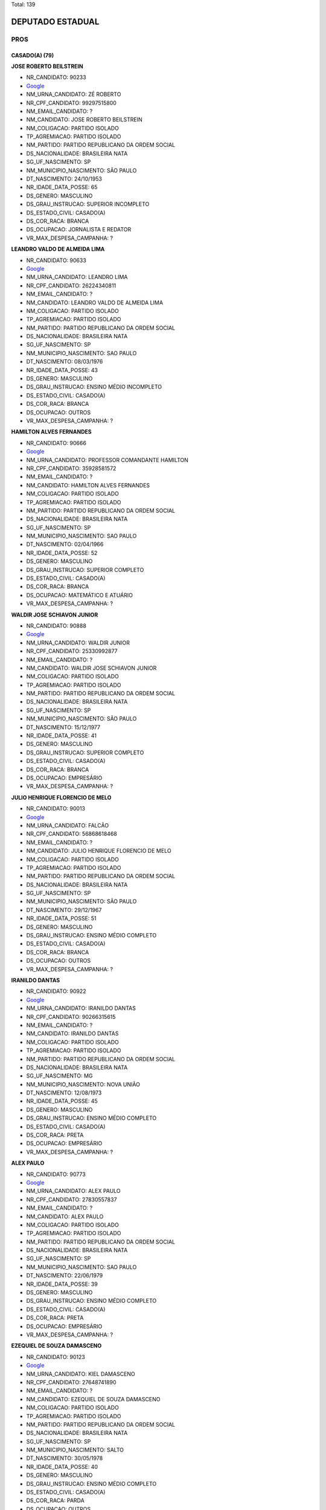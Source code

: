 Total: 139

DEPUTADO ESTADUAL
=================

PROS
----

CASADO(A) (79)
..............

**JOSE ROBERTO BEILSTREIN**

- NR_CANDIDATO: 90233
- `Google <https://www.google.com/search?q=JOSE+ROBERTO+BEILSTREIN>`_
- NM_URNA_CANDIDATO: ZÉ ROBERTO
- NR_CPF_CANDIDATO: 99297515800
- NM_EMAIL_CANDIDATO: ?
- NM_CANDIDATO: JOSE ROBERTO BEILSTREIN
- NM_COLIGACAO: PARTIDO ISOLADO
- TP_AGREMIACAO: PARTIDO ISOLADO
- NM_PARTIDO: PARTIDO REPUBLICANO DA ORDEM SOCIAL
- DS_NACIONALIDADE: BRASILEIRA NATA
- SG_UF_NASCIMENTO: SP
- NM_MUNICIPIO_NASCIMENTO: SÃO PAULO
- DT_NASCIMENTO: 24/10/1953
- NR_IDADE_DATA_POSSE: 65
- DS_GENERO: MASCULINO
- DS_GRAU_INSTRUCAO: SUPERIOR INCOMPLETO
- DS_ESTADO_CIVIL: CASADO(A)
- DS_COR_RACA: BRANCA
- DS_OCUPACAO: JORNALISTA E REDATOR
- VR_MAX_DESPESA_CAMPANHA: ?


**LEANDRO VALDO DE ALMEIDA LIMA**

- NR_CANDIDATO: 90633
- `Google <https://www.google.com/search?q=LEANDRO+VALDO+DE+ALMEIDA+LIMA>`_
- NM_URNA_CANDIDATO: LEANDRO LIMA
- NR_CPF_CANDIDATO: 26224340811
- NM_EMAIL_CANDIDATO: ?
- NM_CANDIDATO: LEANDRO VALDO DE ALMEIDA LIMA
- NM_COLIGACAO: PARTIDO ISOLADO
- TP_AGREMIACAO: PARTIDO ISOLADO
- NM_PARTIDO: PARTIDO REPUBLICANO DA ORDEM SOCIAL
- DS_NACIONALIDADE: BRASILEIRA NATA
- SG_UF_NASCIMENTO: SP
- NM_MUNICIPIO_NASCIMENTO: SAO PAULO
- DT_NASCIMENTO: 08/03/1976
- NR_IDADE_DATA_POSSE: 43
- DS_GENERO: MASCULINO
- DS_GRAU_INSTRUCAO: ENSINO MÉDIO INCOMPLETO
- DS_ESTADO_CIVIL: CASADO(A)
- DS_COR_RACA: BRANCA
- DS_OCUPACAO: OUTROS
- VR_MAX_DESPESA_CAMPANHA: ?


**HAMILTON ALVES FERNANDES**

- NR_CANDIDATO: 90666
- `Google <https://www.google.com/search?q=HAMILTON+ALVES+FERNANDES>`_
- NM_URNA_CANDIDATO: PROFESSOR COMANDANTE HAMILTON
- NR_CPF_CANDIDATO: 35928581572
- NM_EMAIL_CANDIDATO: ?
- NM_CANDIDATO: HAMILTON ALVES FERNANDES
- NM_COLIGACAO: PARTIDO ISOLADO
- TP_AGREMIACAO: PARTIDO ISOLADO
- NM_PARTIDO: PARTIDO REPUBLICANO DA ORDEM SOCIAL
- DS_NACIONALIDADE: BRASILEIRA NATA
- SG_UF_NASCIMENTO: SP
- NM_MUNICIPIO_NASCIMENTO: SAO PAULO
- DT_NASCIMENTO: 02/04/1966
- NR_IDADE_DATA_POSSE: 52
- DS_GENERO: MASCULINO
- DS_GRAU_INSTRUCAO: SUPERIOR COMPLETO
- DS_ESTADO_CIVIL: CASADO(A)
- DS_COR_RACA: BRANCA
- DS_OCUPACAO: MATEMÁTICO E ATUÁRIO
- VR_MAX_DESPESA_CAMPANHA: ?


**WALDIR JOSE SCHIAVON JUNIOR**

- NR_CANDIDATO: 90888
- `Google <https://www.google.com/search?q=WALDIR+JOSE+SCHIAVON+JUNIOR>`_
- NM_URNA_CANDIDATO: WALDIR JUNIOR
- NR_CPF_CANDIDATO: 25330992877
- NM_EMAIL_CANDIDATO: ?
- NM_CANDIDATO: WALDIR JOSE SCHIAVON JUNIOR
- NM_COLIGACAO: PARTIDO ISOLADO
- TP_AGREMIACAO: PARTIDO ISOLADO
- NM_PARTIDO: PARTIDO REPUBLICANO DA ORDEM SOCIAL
- DS_NACIONALIDADE: BRASILEIRA NATA
- SG_UF_NASCIMENTO: SP
- NM_MUNICIPIO_NASCIMENTO: SÃO PAULO
- DT_NASCIMENTO: 15/12/1977
- NR_IDADE_DATA_POSSE: 41
- DS_GENERO: MASCULINO
- DS_GRAU_INSTRUCAO: SUPERIOR COMPLETO
- DS_ESTADO_CIVIL: CASADO(A)
- DS_COR_RACA: BRANCA
- DS_OCUPACAO: EMPRESÁRIO
- VR_MAX_DESPESA_CAMPANHA: ?


**JULIO HENRIQUE FLORENCIO DE MELO**

- NR_CANDIDATO: 90013
- `Google <https://www.google.com/search?q=JULIO+HENRIQUE+FLORENCIO+DE+MELO>`_
- NM_URNA_CANDIDATO: FALCÃO
- NR_CPF_CANDIDATO: 56868618468
- NM_EMAIL_CANDIDATO: ?
- NM_CANDIDATO: JULIO HENRIQUE FLORENCIO DE MELO
- NM_COLIGACAO: PARTIDO ISOLADO
- TP_AGREMIACAO: PARTIDO ISOLADO
- NM_PARTIDO: PARTIDO REPUBLICANO DA ORDEM SOCIAL
- DS_NACIONALIDADE: BRASILEIRA NATA
- SG_UF_NASCIMENTO: SP
- NM_MUNICIPIO_NASCIMENTO: SÃO PAULO
- DT_NASCIMENTO: 29/12/1967
- NR_IDADE_DATA_POSSE: 51
- DS_GENERO: MASCULINO
- DS_GRAU_INSTRUCAO: ENSINO MÉDIO COMPLETO
- DS_ESTADO_CIVIL: CASADO(A)
- DS_COR_RACA: BRANCA
- DS_OCUPACAO: OUTROS
- VR_MAX_DESPESA_CAMPANHA: ?


**IRANILDO DANTAS**

- NR_CANDIDATO: 90922
- `Google <https://www.google.com/search?q=IRANILDO+DANTAS>`_
- NM_URNA_CANDIDATO: IRANILDO DANTAS 
- NR_CPF_CANDIDATO: 90266315615
- NM_EMAIL_CANDIDATO: ?
- NM_CANDIDATO: IRANILDO DANTAS
- NM_COLIGACAO: PARTIDO ISOLADO
- TP_AGREMIACAO: PARTIDO ISOLADO
- NM_PARTIDO: PARTIDO REPUBLICANO DA ORDEM SOCIAL
- DS_NACIONALIDADE: BRASILEIRA NATA
- SG_UF_NASCIMENTO: MG
- NM_MUNICIPIO_NASCIMENTO: NOVA UNIÃO 
- DT_NASCIMENTO: 12/08/1973
- NR_IDADE_DATA_POSSE: 45
- DS_GENERO: MASCULINO
- DS_GRAU_INSTRUCAO: ENSINO MÉDIO COMPLETO
- DS_ESTADO_CIVIL: CASADO(A)
- DS_COR_RACA: PRETA
- DS_OCUPACAO: EMPRESÁRIO
- VR_MAX_DESPESA_CAMPANHA: ?


**ALEX PAULO**

- NR_CANDIDATO: 90773
- `Google <https://www.google.com/search?q=ALEX+PAULO>`_
- NM_URNA_CANDIDATO: ALEX PAULO
- NR_CPF_CANDIDATO: 27830557837
- NM_EMAIL_CANDIDATO: ?
- NM_CANDIDATO: ALEX PAULO
- NM_COLIGACAO: PARTIDO ISOLADO
- TP_AGREMIACAO: PARTIDO ISOLADO
- NM_PARTIDO: PARTIDO REPUBLICANO DA ORDEM SOCIAL
- DS_NACIONALIDADE: BRASILEIRA NATA
- SG_UF_NASCIMENTO: SP
- NM_MUNICIPIO_NASCIMENTO: SAO PAULO
- DT_NASCIMENTO: 22/06/1979
- NR_IDADE_DATA_POSSE: 39
- DS_GENERO: MASCULINO
- DS_GRAU_INSTRUCAO: ENSINO MÉDIO COMPLETO
- DS_ESTADO_CIVIL: CASADO(A)
- DS_COR_RACA: PRETA
- DS_OCUPACAO: EMPRESÁRIO
- VR_MAX_DESPESA_CAMPANHA: ?


**EZEQUIEL DE SOUZA DAMASCENO**

- NR_CANDIDATO: 90123
- `Google <https://www.google.com/search?q=EZEQUIEL+DE+SOUZA+DAMASCENO>`_
- NM_URNA_CANDIDATO: KIEL DAMASCENO
- NR_CPF_CANDIDATO: 27648741890
- NM_EMAIL_CANDIDATO: ?
- NM_CANDIDATO: EZEQUIEL DE SOUZA DAMASCENO
- NM_COLIGACAO: PARTIDO ISOLADO
- TP_AGREMIACAO: PARTIDO ISOLADO
- NM_PARTIDO: PARTIDO REPUBLICANO DA ORDEM SOCIAL
- DS_NACIONALIDADE: BRASILEIRA NATA
- SG_UF_NASCIMENTO: SP
- NM_MUNICIPIO_NASCIMENTO: SALTO
- DT_NASCIMENTO: 30/05/1978
- NR_IDADE_DATA_POSSE: 40
- DS_GENERO: MASCULINO
- DS_GRAU_INSTRUCAO: ENSINO MÉDIO COMPLETO
- DS_ESTADO_CIVIL: CASADO(A)
- DS_COR_RACA: PARDA
- DS_OCUPACAO: OUTROS
- VR_MAX_DESPESA_CAMPANHA: ?


**ROGÉRIO VALDECI DE LIMA**

- NR_CANDIDATO: 90911
- `Google <https://www.google.com/search?q=ROGÉRIO+VALDECI+DE+LIMA>`_
- NM_URNA_CANDIDATO: ROGERIO LIMA
- NR_CPF_CANDIDATO: 05784210467
- NM_EMAIL_CANDIDATO: ?
- NM_CANDIDATO: ROGÉRIO VALDECI DE LIMA
- NM_COLIGACAO: PARTIDO ISOLADO
- TP_AGREMIACAO: PARTIDO ISOLADO
- NM_PARTIDO: PARTIDO REPUBLICANO DA ORDEM SOCIAL
- DS_NACIONALIDADE: BRASILEIRA NATA
- SG_UF_NASCIMENTO: SP
- NM_MUNICIPIO_NASCIMENTO: SÃO PAULO
- DT_NASCIMENTO: 06/11/1985
- NR_IDADE_DATA_POSSE: 33
- DS_GENERO: MASCULINO
- DS_GRAU_INSTRUCAO: ENSINO MÉDIO COMPLETO
- DS_ESTADO_CIVIL: CASADO(A)
- DS_COR_RACA: BRANCA
- DS_OCUPACAO: OUTROS
- VR_MAX_DESPESA_CAMPANHA: ?


**ELIFAS EUPHRASIO**

- NR_CANDIDATO: 90432
- `Google <https://www.google.com/search?q=ELIFAS+EUPHRASIO>`_
- NM_URNA_CANDIDATO: PROF. ELIFAS
- NR_CPF_CANDIDATO: 04769412886
- NM_EMAIL_CANDIDATO: ?
- NM_CANDIDATO: ELIFAS EUPHRASIO
- NM_COLIGACAO: PARTIDO ISOLADO
- TP_AGREMIACAO: PARTIDO ISOLADO
- NM_PARTIDO: PARTIDO REPUBLICANO DA ORDEM SOCIAL
- DS_NACIONALIDADE: BRASILEIRA NATA
- SG_UF_NASCIMENTO: SP
- NM_MUNICIPIO_NASCIMENTO: JUNDIAI
- DT_NASCIMENTO: 09/03/1963
- NR_IDADE_DATA_POSSE: 56
- DS_GENERO: MASCULINO
- DS_GRAU_INSTRUCAO: SUPERIOR COMPLETO
- DS_ESTADO_CIVIL: CASADO(A)
- DS_COR_RACA: BRANCA
- DS_OCUPACAO: PSICÓLOGO
- VR_MAX_DESPESA_CAMPANHA: ?


**MARCOS ANTONIO PEREIRA DA SILVA**

- NR_CANDIDATO: 90765
- `Google <https://www.google.com/search?q=MARCOS+ANTONIO+PEREIRA+DA+SILVA>`_
- NM_URNA_CANDIDATO: MARQUINHOS GABARITO
- NR_CPF_CANDIDATO: 05403034889
- NM_EMAIL_CANDIDATO: ?
- NM_CANDIDATO: MARCOS ANTONIO PEREIRA DA SILVA
- NM_COLIGACAO: PARTIDO ISOLADO
- TP_AGREMIACAO: PARTIDO ISOLADO
- NM_PARTIDO: PARTIDO REPUBLICANO DA ORDEM SOCIAL
- DS_NACIONALIDADE: BRASILEIRA NATA
- SG_UF_NASCIMENTO: SP
- NM_MUNICIPIO_NASCIMENTO: SAO PAULO
- DT_NASCIMENTO: 07/09/1962
- NR_IDADE_DATA_POSSE: 56
- DS_GENERO: MASCULINO
- DS_GRAU_INSTRUCAO: ENSINO MÉDIO COMPLETO
- DS_ESTADO_CIVIL: CASADO(A)
- DS_COR_RACA: PRETA
- DS_OCUPACAO: OUTROS
- VR_MAX_DESPESA_CAMPANHA: ?


**JOSE GARRIS DEL VALLE**

- NR_CANDIDATO: 90200
- `Google <https://www.google.com/search?q=JOSE+GARRIS+DEL+VALLE>`_
- NM_URNA_CANDIDATO: DEL VALLE
- NR_CPF_CANDIDATO: 01930621868
- NM_EMAIL_CANDIDATO: ?
- NM_CANDIDATO: JOSE GARRIS DEL VALLE
- NM_COLIGACAO: PARTIDO ISOLADO
- TP_AGREMIACAO: PARTIDO ISOLADO
- NM_PARTIDO: PARTIDO REPUBLICANO DA ORDEM SOCIAL
- DS_NACIONALIDADE: BRASILEIRA NATA
- SG_UF_NASCIMENTO: SP
- NM_MUNICIPIO_NASCIMENTO: SÃO PAULO
- DT_NASCIMENTO: 12/10/1946
- NR_IDADE_DATA_POSSE: 72
- DS_GENERO: MASCULINO
- DS_GRAU_INSTRUCAO: SUPERIOR COMPLETO
- DS_ESTADO_CIVIL: CASADO(A)
- DS_COR_RACA: BRANCA
- DS_OCUPACAO: OUTROS
- VR_MAX_DESPESA_CAMPANHA: ?


**SERGIO FORNAZARI**

- NR_CANDIDATO: 90457
- `Google <https://www.google.com/search?q=SERGIO+FORNAZARI>`_
- NM_URNA_CANDIDATO: SERGIO FORNAZARI
- NR_CPF_CANDIDATO: 03257993854
- NM_EMAIL_CANDIDATO: ?
- NM_CANDIDATO: SERGIO FORNAZARI
- NM_COLIGACAO: PARTIDO ISOLADO
- TP_AGREMIACAO: PARTIDO ISOLADO
- NM_PARTIDO: PARTIDO REPUBLICANO DA ORDEM SOCIAL
- DS_NACIONALIDADE: BRASILEIRA NATA
- SG_UF_NASCIMENTO: SP
- NM_MUNICIPIO_NASCIMENTO: GENERAL SALGADO
- DT_NASCIMENTO: 19/10/1960
- NR_IDADE_DATA_POSSE: 58
- DS_GENERO: MASCULINO
- DS_GRAU_INSTRUCAO: ENSINO MÉDIO COMPLETO
- DS_ESTADO_CIVIL: CASADO(A)
- DS_COR_RACA: BRANCA
- DS_OCUPACAO: AGRICULTOR
- VR_MAX_DESPESA_CAMPANHA: ?


**ISABEL CRISTINA DA SILVA CALDERONE**

- NR_CANDIDATO: 90996
- `Google <https://www.google.com/search?q=ISABEL+CRISTINA+DA+SILVA+CALDERONE>`_
- NM_URNA_CANDIDATO: ISABEL CALDERONE
- NR_CPF_CANDIDATO: 07215664805
- NM_EMAIL_CANDIDATO: ?
- NM_CANDIDATO: ISABEL CRISTINA DA SILVA CALDERONE
- NM_COLIGACAO: PARTIDO ISOLADO
- TP_AGREMIACAO: PARTIDO ISOLADO
- NM_PARTIDO: PARTIDO REPUBLICANO DA ORDEM SOCIAL
- DS_NACIONALIDADE: BRASILEIRA NATA
- SG_UF_NASCIMENTO: SP
- NM_MUNICIPIO_NASCIMENTO: SÃO PAULO
- DT_NASCIMENTO: 27/10/1965
- NR_IDADE_DATA_POSSE: 53
- DS_GENERO: FEMININO
- DS_GRAU_INSTRUCAO: ENSINO MÉDIO COMPLETO
- DS_ESTADO_CIVIL: CASADO(A)
- DS_COR_RACA: BRANCA
- DS_OCUPACAO: GERENTE
- VR_MAX_DESPESA_CAMPANHA: ?


**MARCOS DE AZEVEDO**

- NR_CANDIDATO: 90543
- `Google <https://www.google.com/search?q=MARCOS+DE+AZEVEDO>`_
- NM_URNA_CANDIDATO: MARCOS AZEVEDO
- NR_CPF_CANDIDATO: 06499515817
- NM_EMAIL_CANDIDATO: ?
- NM_CANDIDATO: MARCOS DE AZEVEDO
- NM_COLIGACAO: PARTIDO ISOLADO
- TP_AGREMIACAO: PARTIDO ISOLADO
- NM_PARTIDO: PARTIDO REPUBLICANO DA ORDEM SOCIAL
- DS_NACIONALIDADE: BRASILEIRA NATA
- SG_UF_NASCIMENTO: SP
- NM_MUNICIPIO_NASCIMENTO: SAO PAULO
- DT_NASCIMENTO: 27/03/1963
- NR_IDADE_DATA_POSSE: 55
- DS_GENERO: MASCULINO
- DS_GRAU_INSTRUCAO: SUPERIOR COMPLETO
- DS_ESTADO_CIVIL: CASADO(A)
- DS_COR_RACA: BRANCA
- DS_OCUPACAO: REPRESENTANTE COMERCIAL
- VR_MAX_DESPESA_CAMPANHA: ?


**GIRLÊNIO GOMES DE OLIVEIRA**

- NR_CANDIDATO: 90999
- `Google <https://www.google.com/search?q=GIRLÊNIO+GOMES+DE+OLIVEIRA>`_
- NM_URNA_CANDIDATO: GILENO GOMES
- NR_CPF_CANDIDATO: 08620367803
- NM_EMAIL_CANDIDATO: ?
- NM_CANDIDATO: GIRLÊNIO GOMES DE OLIVEIRA
- NM_COLIGACAO: PARTIDO ISOLADO
- TP_AGREMIACAO: PARTIDO ISOLADO
- NM_PARTIDO: PARTIDO REPUBLICANO DA ORDEM SOCIAL
- DS_NACIONALIDADE: BRASILEIRA NATA
- SG_UF_NASCIMENTO: SP
- NM_MUNICIPIO_NASCIMENTO: GUARULHOS
- DT_NASCIMENTO: 10/07/1968
- NR_IDADE_DATA_POSSE: 50
- DS_GENERO: MASCULINO
- DS_GRAU_INSTRUCAO: SUPERIOR COMPLETO
- DS_ESTADO_CIVIL: CASADO(A)
- DS_COR_RACA: BRANCA
- DS_OCUPACAO: OUTROS
- VR_MAX_DESPESA_CAMPANHA: ?


**GILBERTO PEREIRA DOS SANTOS**

- NR_CANDIDATO: 90015
- `Google <https://www.google.com/search?q=GILBERTO+PEREIRA+DOS+SANTOS>`_
- NM_URNA_CANDIDATO: PRESBITERO GILBERTO
- NR_CPF_CANDIDATO: 26594677810
- NM_EMAIL_CANDIDATO: ?
- NM_CANDIDATO: GILBERTO PEREIRA DOS SANTOS
- NM_COLIGACAO: PARTIDO ISOLADO
- TP_AGREMIACAO: PARTIDO ISOLADO
- NM_PARTIDO: PARTIDO REPUBLICANO DA ORDEM SOCIAL
- DS_NACIONALIDADE: BRASILEIRA NATA
- SG_UF_NASCIMENTO: SP
- NM_MUNICIPIO_NASCIMENTO: SAO PAULO
- DT_NASCIMENTO: 15/02/1973
- NR_IDADE_DATA_POSSE: 46
- DS_GENERO: MASCULINO
- DS_GRAU_INSTRUCAO: ENSINO MÉDIO COMPLETO
- DS_ESTADO_CIVIL: CASADO(A)
- DS_COR_RACA: PRETA
- DS_OCUPACAO: OUTROS
- VR_MAX_DESPESA_CAMPANHA: ?


**GALENO ROSA**

- NR_CANDIDATO: 90193
- `Google <https://www.google.com/search?q=GALENO+ROSA>`_
- NM_URNA_CANDIDATO: GALENO RODA
- NR_CPF_CANDIDATO: 16945903800
- NM_EMAIL_CANDIDATO: ?
- NM_CANDIDATO: GALENO ROSA
- NM_COLIGACAO: PARTIDO ISOLADO
- TP_AGREMIACAO: PARTIDO ISOLADO
- NM_PARTIDO: PARTIDO REPUBLICANO DA ORDEM SOCIAL
- DS_NACIONALIDADE: BRASILEIRA NATA
- SG_UF_NASCIMENTO: SP
- NM_MUNICIPIO_NASCIMENTO: COTIA
- DT_NASCIMENTO: 15/09/1973
- NR_IDADE_DATA_POSSE: 45
- DS_GENERO: MASCULINO
- DS_GRAU_INSTRUCAO: SUPERIOR COMPLETO
- DS_ESTADO_CIVIL: CASADO(A)
- DS_COR_RACA: PRETA
- DS_OCUPACAO: OUTROS
- VR_MAX_DESPESA_CAMPANHA: ?


**MARIA GORETTI AGUIAR ALENCAR**

- NR_CANDIDATO: 90051
- `Google <https://www.google.com/search?q=MARIA+GORETTI+AGUIAR+ALENCAR>`_
- NM_URNA_CANDIDATO: PROFESSORA GORETTI
- NR_CPF_CANDIDATO: 07322206886
- NM_EMAIL_CANDIDATO: ?
- NM_CANDIDATO: MARIA GORETTI AGUIAR ALENCAR
- NM_COLIGACAO: PARTIDO ISOLADO
- TP_AGREMIACAO: PARTIDO ISOLADO
- NM_PARTIDO: PARTIDO REPUBLICANO DA ORDEM SOCIAL
- DS_NACIONALIDADE: BRASILEIRA NATA
- SG_UF_NASCIMENTO: SP
- NM_MUNICIPIO_NASCIMENTO: ARUJA
- DT_NASCIMENTO: 05/10/1964
- NR_IDADE_DATA_POSSE: 54
- DS_GENERO: FEMININO
- DS_GRAU_INSTRUCAO: SUPERIOR COMPLETO
- DS_ESTADO_CIVIL: CASADO(A)
- DS_COR_RACA: BRANCA
- DS_OCUPACAO: PEDAGOGO
- VR_MAX_DESPESA_CAMPANHA: ?


**MARCOS CORREA**

- NR_CANDIDATO: 90050
- `Google <https://www.google.com/search?q=MARCOS+CORREA>`_
- NM_URNA_CANDIDATO: MARCOS BLINDER
- NR_CPF_CANDIDATO: 09181291841
- NM_EMAIL_CANDIDATO: ?
- NM_CANDIDATO: MARCOS CORREA
- NM_COLIGACAO: PARTIDO ISOLADO
- TP_AGREMIACAO: PARTIDO ISOLADO
- NM_PARTIDO: PARTIDO REPUBLICANO DA ORDEM SOCIAL
- DS_NACIONALIDADE: BRASILEIRA NATA
- SG_UF_NASCIMENTO: SP
- NM_MUNICIPIO_NASCIMENTO: SAO PAULO
- DT_NASCIMENTO: 15/06/1966
- NR_IDADE_DATA_POSSE: 52
- DS_GENERO: MASCULINO
- DS_GRAU_INSTRUCAO: SUPERIOR COMPLETO
- DS_ESTADO_CIVIL: CASADO(A)
- DS_COR_RACA: BRANCA
- DS_OCUPACAO: ADVOGADO
- VR_MAX_DESPESA_CAMPANHA: ?


**RENATO DA SILVA**

- NR_CANDIDATO: 90390
- `Google <https://www.google.com/search?q=RENATO+DA+SILVA>`_
- NM_URNA_CANDIDATO: PASTOR RENATO
- NR_CPF_CANDIDATO: 77258452672
- NM_EMAIL_CANDIDATO: ?
- NM_CANDIDATO: RENATO DA SILVA
- NM_COLIGACAO: PARTIDO ISOLADO
- TP_AGREMIACAO: PARTIDO ISOLADO
- NM_PARTIDO: PARTIDO REPUBLICANO DA ORDEM SOCIAL
- DS_NACIONALIDADE: BRASILEIRA NATA
- SG_UF_NASCIMENTO: SP
- NM_MUNICIPIO_NASCIMENTO: SÃO PAULO
- DT_NASCIMENTO: 11/03/1970
- NR_IDADE_DATA_POSSE: 49
- DS_GENERO: MASCULINO
- DS_GRAU_INSTRUCAO: ENSINO MÉDIO COMPLETO
- DS_ESTADO_CIVIL: CASADO(A)
- DS_COR_RACA: BRANCA
- DS_OCUPACAO: OUTROS
- VR_MAX_DESPESA_CAMPANHA: ?


**ALESSANDRA MARTINS GONÇALVES**

- NR_CANDIDATO: 90420
- `Google <https://www.google.com/search?q=ALESSANDRA+MARTINS+GONÇALVES>`_
- NM_URNA_CANDIDATO: ALESSANDRA MEDUZA
- NR_CPF_CANDIDATO: 12596903857
- NM_EMAIL_CANDIDATO: ?
- NM_CANDIDATO: ALESSANDRA MARTINS GONÇALVES
- NM_COLIGACAO: PARTIDO ISOLADO
- TP_AGREMIACAO: PARTIDO ISOLADO
- NM_PARTIDO: PARTIDO REPUBLICANO DA ORDEM SOCIAL
- DS_NACIONALIDADE: BRASILEIRA NATA
- SG_UF_NASCIMENTO: SP
- NM_MUNICIPIO_NASCIMENTO: SÃO PAULO
- DT_NASCIMENTO: 17/02/1977
- NR_IDADE_DATA_POSSE: 42
- DS_GENERO: FEMININO
- DS_GRAU_INSTRUCAO: SUPERIOR COMPLETO
- DS_ESTADO_CIVIL: CASADO(A)
- DS_COR_RACA: BRANCA
- DS_OCUPACAO: ADVOGADO
- VR_MAX_DESPESA_CAMPANHA: ?


**CARLOS ALBERTO FIGUEIREDO SANTANA**

- NR_CANDIDATO: 90852
- `Google <https://www.google.com/search?q=CARLOS+ALBERTO+FIGUEIREDO+SANTANA>`_
- NM_URNA_CANDIDATO: CARLOS SANTANA
- NR_CPF_CANDIDATO: 02303271843
- NM_EMAIL_CANDIDATO: ?
- NM_CANDIDATO: CARLOS ALBERTO FIGUEIREDO SANTANA
- NM_COLIGACAO: PARTIDO ISOLADO
- TP_AGREMIACAO: PARTIDO ISOLADO
- NM_PARTIDO: PARTIDO REPUBLICANO DA ORDEM SOCIAL
- DS_NACIONALIDADE: BRASILEIRA NATA
- SG_UF_NASCIMENTO: SP
- NM_MUNICIPIO_NASCIMENTO: SAO PAULO
- DT_NASCIMENTO: 02/12/1967
- NR_IDADE_DATA_POSSE: 51
- DS_GENERO: MASCULINO
- DS_GRAU_INSTRUCAO: SUPERIOR COMPLETO
- DS_ESTADO_CIVIL: CASADO(A)
- DS_COR_RACA: BRANCA
- DS_OCUPACAO: EMPRESÁRIO
- VR_MAX_DESPESA_CAMPANHA: ?


**APARECIDO SOUZA SANTOS**

- NR_CANDIDATO: 90040
- `Google <https://www.google.com/search?q=APARECIDO+SOUZA+SANTOS>`_
- NM_URNA_CANDIDATO: CIDAO SANTOS
- NR_CPF_CANDIDATO: 62235648991
- NM_EMAIL_CANDIDATO: ?
- NM_CANDIDATO: APARECIDO SOUZA SANTOS
- NM_COLIGACAO: PARTIDO ISOLADO
- TP_AGREMIACAO: PARTIDO ISOLADO
- NM_PARTIDO: PARTIDO REPUBLICANO DA ORDEM SOCIAL
- DS_NACIONALIDADE: BRASILEIRA NATA
- SG_UF_NASCIMENTO: PR
- NM_MUNICIPIO_NASCIMENTO: ROLÂNDIA
- DT_NASCIMENTO: 13/10/1967
- NR_IDADE_DATA_POSSE: 51
- DS_GENERO: MASCULINO
- DS_GRAU_INSTRUCAO: ENSINO MÉDIO COMPLETO
- DS_ESTADO_CIVIL: CASADO(A)
- DS_COR_RACA: PRETA
- DS_OCUPACAO: OUTROS
- VR_MAX_DESPESA_CAMPANHA: ?


**ADEILDO REIS DOS SANTOS**

- NR_CANDIDATO: 90790
- `Google <https://www.google.com/search?q=ADEILDO+REIS+DOS+SANTOS>`_
- NM_URNA_CANDIDATO: ADEILDO REIS
- NR_CPF_CANDIDATO: 25938217873
- NM_EMAIL_CANDIDATO: ?
- NM_CANDIDATO: ADEILDO REIS DOS SANTOS
- NM_COLIGACAO: PARTIDO ISOLADO
- TP_AGREMIACAO: PARTIDO ISOLADO
- NM_PARTIDO: PARTIDO REPUBLICANO DA ORDEM SOCIAL
- DS_NACIONALIDADE: BRASILEIRA NATA
- SG_UF_NASCIMENTO: PR
- NM_MUNICIPIO_NASCIMENTO: FRANCISCO ALVES
- DT_NASCIMENTO: 17/04/1976
- NR_IDADE_DATA_POSSE: 42
- DS_GENERO: MASCULINO
- DS_GRAU_INSTRUCAO: ENSINO FUNDAMENTAL COMPLETO
- DS_ESTADO_CIVIL: CASADO(A)
- DS_COR_RACA: BRANCA
- DS_OCUPACAO: OUTROS
- VR_MAX_DESPESA_CAMPANHA: ?


**SALOMAO PEREIRA DA SILVA**

- NR_CANDIDATO: 90500
- `Google <https://www.google.com/search?q=SALOMAO+PEREIRA+DA+SILVA>`_
- NM_URNA_CANDIDATO: SALOMÃO PEREIRA
- NR_CPF_CANDIDATO: 63578611891
- NM_EMAIL_CANDIDATO: ?
- NM_CANDIDATO: SALOMAO PEREIRA DA SILVA
- NM_COLIGACAO: PARTIDO ISOLADO
- TP_AGREMIACAO: PARTIDO ISOLADO
- NM_PARTIDO: PARTIDO REPUBLICANO DA ORDEM SOCIAL
- DS_NACIONALIDADE: BRASILEIRA NATA
- SG_UF_NASCIMENTO: SP
- NM_MUNICIPIO_NASCIMENTO: SÃO PAULO
- DT_NASCIMENTO: 12/04/1950
- NR_IDADE_DATA_POSSE: 68
- DS_GENERO: MASCULINO
- DS_GRAU_INSTRUCAO: SUPERIOR COMPLETO
- DS_ESTADO_CIVIL: CASADO(A)
- DS_COR_RACA: BRANCA
- DS_OCUPACAO: JORNALISTA E REDATOR
- VR_MAX_DESPESA_CAMPANHA: ?


**RUBENS MOREIRA DA SILVA**

- NR_CANDIDATO: 90021
- `Google <https://www.google.com/search?q=RUBENS+MOREIRA+DA+SILVA>`_
- NM_URNA_CANDIDATO: RUBENS DO REAL
- NR_CPF_CANDIDATO: 69506930368
- NM_EMAIL_CANDIDATO: ?
- NM_CANDIDATO: RUBENS MOREIRA DA SILVA
- NM_COLIGACAO: PARTIDO ISOLADO
- TP_AGREMIACAO: PARTIDO ISOLADO
- NM_PARTIDO: PARTIDO REPUBLICANO DA ORDEM SOCIAL
- DS_NACIONALIDADE: BRASILEIRA NATA
- SG_UF_NASCIMENTO: SP
- NM_MUNICIPIO_NASCIMENTO: SÃO BERNARDO DO CAMPO
- DT_NASCIMENTO: 09/08/1969
- NR_IDADE_DATA_POSSE: 49
- DS_GENERO: MASCULINO
- DS_GRAU_INSTRUCAO: ENSINO MÉDIO COMPLETO
- DS_ESTADO_CIVIL: CASADO(A)
- DS_COR_RACA: BRANCA
- DS_OCUPACAO: OUTROS
- VR_MAX_DESPESA_CAMPANHA: ?


**ANDREIA SANTINA CAPATTO**

- NR_CANDIDATO: 90077
- `Google <https://www.google.com/search?q=ANDREIA+SANTINA+CAPATTO>`_
- NM_URNA_CANDIDATO: ANDREIA CAPATTO
- NR_CPF_CANDIDATO: 25942983879
- NM_EMAIL_CANDIDATO: ?
- NM_CANDIDATO: ANDREIA SANTINA CAPATTO
- NM_COLIGACAO: PARTIDO ISOLADO
- TP_AGREMIACAO: PARTIDO ISOLADO
- NM_PARTIDO: PARTIDO REPUBLICANO DA ORDEM SOCIAL
- DS_NACIONALIDADE: BRASILEIRA NATA
- SG_UF_NASCIMENTO: SP
- NM_MUNICIPIO_NASCIMENTO: OURINHOS
- DT_NASCIMENTO: 15/10/1975
- NR_IDADE_DATA_POSSE: 43
- DS_GENERO: FEMININO
- DS_GRAU_INSTRUCAO: SUPERIOR COMPLETO
- DS_ESTADO_CIVIL: CASADO(A)
- DS_COR_RACA: BRANCA
- DS_OCUPACAO: ADMINISTRADOR
- VR_MAX_DESPESA_CAMPANHA: ?


**MARCELO PEREIRA GUIDIO**

- NR_CANDIDATO: 90222
- `Google <https://www.google.com/search?q=MARCELO+PEREIRA+GUIDIO>`_
- NM_URNA_CANDIDATO: MARCELINHO DESPACHANTE 
- NR_CPF_CANDIDATO: 14651808859
- NM_EMAIL_CANDIDATO: ?
- NM_CANDIDATO: MARCELO PEREIRA GUIDIO
- NM_COLIGACAO: PARTIDO ISOLADO
- TP_AGREMIACAO: PARTIDO ISOLADO
- NM_PARTIDO: PARTIDO REPUBLICANO DA ORDEM SOCIAL
- DS_NACIONALIDADE: BRASILEIRA NATA
- SG_UF_NASCIMENTO: SP
- NM_MUNICIPIO_NASCIMENTO: SAO PAULO 
- DT_NASCIMENTO: 05/06/1973
- NR_IDADE_DATA_POSSE: 45
- DS_GENERO: MASCULINO
- DS_GRAU_INSTRUCAO: ENSINO MÉDIO COMPLETO
- DS_ESTADO_CIVIL: CASADO(A)
- DS_COR_RACA: BRANCA
- DS_OCUPACAO: OUTROS
- VR_MAX_DESPESA_CAMPANHA: ?


**FLAVIO LUIZ EUGENIO BASTOS**

- NR_CANDIDATO: 90147
- `Google <https://www.google.com/search?q=FLAVIO+LUIZ+EUGENIO+BASTOS>`_
- NM_URNA_CANDIDATO: TIO FLAVIO
- NR_CPF_CANDIDATO: 18299550807
- NM_EMAIL_CANDIDATO: ?
- NM_CANDIDATO: FLAVIO LUIZ EUGENIO BASTOS
- NM_COLIGACAO: PARTIDO ISOLADO
- TP_AGREMIACAO: PARTIDO ISOLADO
- NM_PARTIDO: PARTIDO REPUBLICANO DA ORDEM SOCIAL
- DS_NACIONALIDADE: BRASILEIRA NATA
- SG_UF_NASCIMENTO: SP
- NM_MUNICIPIO_NASCIMENTO: SAO PAULO
- DT_NASCIMENTO: 10/06/1976
- NR_IDADE_DATA_POSSE: 42
- DS_GENERO: MASCULINO
- DS_GRAU_INSTRUCAO: ENSINO MÉDIO COMPLETO
- DS_ESTADO_CIVIL: CASADO(A)
- DS_COR_RACA: PRETA
- DS_OCUPACAO: OUTROS
- VR_MAX_DESPESA_CAMPANHA: ?


**ROBERTO BASTOS DE OLIVEIRA JUNIOR**

- NR_CANDIDATO: 90333
- `Google <https://www.google.com/search?q=ROBERTO+BASTOS+DE+OLIVEIRA+JUNIOR>`_
- NM_URNA_CANDIDATO: TOTÔ
- NR_CPF_CANDIDATO: 27640249830
- NM_EMAIL_CANDIDATO: ?
- NM_CANDIDATO: ROBERTO BASTOS DE OLIVEIRA JUNIOR
- NM_COLIGACAO: PARTIDO ISOLADO
- TP_AGREMIACAO: PARTIDO ISOLADO
- NM_PARTIDO: PARTIDO REPUBLICANO DA ORDEM SOCIAL
- DS_NACIONALIDADE: BRASILEIRA NATA
- SG_UF_NASCIMENTO: SP
- NM_MUNICIPIO_NASCIMENTO: LORENA
- DT_NASCIMENTO: 04/10/1979
- NR_IDADE_DATA_POSSE: 39
- DS_GENERO: MASCULINO
- DS_GRAU_INSTRUCAO: SUPERIOR COMPLETO
- DS_ESTADO_CIVIL: CASADO(A)
- DS_COR_RACA: BRANCA
- DS_OCUPACAO: ADVOGADO
- VR_MAX_DESPESA_CAMPANHA: ?


**REGINALDO APARECIDO BATISTA**

- NR_CANDIDATO: 90600
- `Google <https://www.google.com/search?q=REGINALDO+APARECIDO+BATISTA>`_
- NM_URNA_CANDIDATO: REGGIS
- NR_CPF_CANDIDATO: 28548366850
- NM_EMAIL_CANDIDATO: ?
- NM_CANDIDATO: REGINALDO APARECIDO BATISTA
- NM_COLIGACAO: PARTIDO ISOLADO
- TP_AGREMIACAO: PARTIDO ISOLADO
- NM_PARTIDO: PARTIDO REPUBLICANO DA ORDEM SOCIAL
- DS_NACIONALIDADE: BRASILEIRA NATA
- SG_UF_NASCIMENTO: SP
- NM_MUNICIPIO_NASCIMENTO: SAO PAULO
- DT_NASCIMENTO: 22/07/1979
- NR_IDADE_DATA_POSSE: 39
- DS_GENERO: MASCULINO
- DS_GRAU_INSTRUCAO: SUPERIOR COMPLETO
- DS_ESTADO_CIVIL: CASADO(A)
- DS_COR_RACA: BRANCA
- DS_OCUPACAO: OUTROS
- VR_MAX_DESPESA_CAMPANHA: ?


**MAURICIO TEIXEIRA ALVES**

- NR_CANDIDATO: 90038
- `Google <https://www.google.com/search?q=MAURICIO+TEIXEIRA+ALVES>`_
- NM_URNA_CANDIDATO: MAURICIO TEIXEIRA
- NR_CPF_CANDIDATO: 34848242800
- NM_EMAIL_CANDIDATO: ?
- NM_CANDIDATO: MAURICIO TEIXEIRA ALVES
- NM_COLIGACAO: PARTIDO ISOLADO
- TP_AGREMIACAO: PARTIDO ISOLADO
- NM_PARTIDO: PARTIDO REPUBLICANO DA ORDEM SOCIAL
- DS_NACIONALIDADE: BRASILEIRA NATA
- SG_UF_NASCIMENTO: SP
- NM_MUNICIPIO_NASCIMENTO: SAO PAULO
- DT_NASCIMENTO: 03/08/1987
- NR_IDADE_DATA_POSSE: 31
- DS_GENERO: MASCULINO
- DS_GRAU_INSTRUCAO: SUPERIOR INCOMPLETO
- DS_ESTADO_CIVIL: CASADO(A)
- DS_COR_RACA: BRANCA
- DS_OCUPACAO: EMPRESÁRIO
- VR_MAX_DESPESA_CAMPANHA: ?


**AMARO XIMENES DE MELO**

- NR_CANDIDATO: 90620
- `Google <https://www.google.com/search?q=AMARO+XIMENES+DE+MELO>`_
- NM_URNA_CANDIDATO: IRMAO XIMENES - O POPULAR
- NR_CPF_CANDIDATO: 02368118438
- NM_EMAIL_CANDIDATO: ?
- NM_CANDIDATO: AMARO XIMENES DE MELO
- NM_COLIGACAO: PARTIDO ISOLADO
- TP_AGREMIACAO: PARTIDO ISOLADO
- NM_PARTIDO: PARTIDO REPUBLICANO DA ORDEM SOCIAL
- DS_NACIONALIDADE: BRASILEIRA NATA
- SG_UF_NASCIMENTO: PE
- NM_MUNICIPIO_NASCIMENTO: ESCADA
- DT_NASCIMENTO: 03/01/1973
- NR_IDADE_DATA_POSSE: 46
- DS_GENERO: MASCULINO
- DS_GRAU_INSTRUCAO: ENSINO FUNDAMENTAL INCOMPLETO
- DS_ESTADO_CIVIL: CASADO(A)
- DS_COR_RACA: PRETA
- DS_OCUPACAO: OUTROS
- VR_MAX_DESPESA_CAMPANHA: ?


**JOSEFA CONCEICAO OLIVEIRA SILVA LABELA**

- NR_CANDIDATO: 90909
- `Google <https://www.google.com/search?q=JOSEFA+CONCEICAO+OLIVEIRA+SILVA+LABELA>`_
- NM_URNA_CANDIDATO: JOSEFA SILVA
- NR_CPF_CANDIDATO: 12817285867
- NM_EMAIL_CANDIDATO: ?
- NM_CANDIDATO: JOSEFA CONCEICAO OLIVEIRA SILVA LABELA
- NM_COLIGACAO: PARTIDO ISOLADO
- TP_AGREMIACAO: PARTIDO ISOLADO
- NM_PARTIDO: PARTIDO REPUBLICANO DA ORDEM SOCIAL
- DS_NACIONALIDADE: BRASILEIRA NATA
- SG_UF_NASCIMENTO: SP
- NM_MUNICIPIO_NASCIMENTO: SÃO PAULO
- DT_NASCIMENTO: 05/09/1973
- NR_IDADE_DATA_POSSE: 45
- DS_GENERO: FEMININO
- DS_GRAU_INSTRUCAO: ENSINO MÉDIO COMPLETO
- DS_ESTADO_CIVIL: CASADO(A)
- DS_COR_RACA: BRANCA
- DS_OCUPACAO: EMPRESÁRIO
- VR_MAX_DESPESA_CAMPANHA: ?


**FLAVIO LOPES ALVES**

- NR_CANDIDATO: 90139
- `Google <https://www.google.com/search?q=FLAVIO+LOPES+ALVES>`_
- NM_URNA_CANDIDATO: FLAVIO LOPES
- NR_CPF_CANDIDATO: 12595226878
- NM_EMAIL_CANDIDATO: ?
- NM_CANDIDATO: FLAVIO LOPES ALVES
- NM_COLIGACAO: PARTIDO ISOLADO
- TP_AGREMIACAO: PARTIDO ISOLADO
- NM_PARTIDO: PARTIDO REPUBLICANO DA ORDEM SOCIAL
- DS_NACIONALIDADE: BRASILEIRA NATA
- SG_UF_NASCIMENTO: SP
- NM_MUNICIPIO_NASCIMENTO: SAO PAULO
- DT_NASCIMENTO: 19/01/1974
- NR_IDADE_DATA_POSSE: 45
- DS_GENERO: MASCULINO
- DS_GRAU_INSTRUCAO: ENSINO MÉDIO COMPLETO
- DS_ESTADO_CIVIL: CASADO(A)
- DS_COR_RACA: PRETA
- DS_OCUPACAO: OUTROS
- VR_MAX_DESPESA_CAMPANHA: ?


**ANTONIO RODRIGUES DE SOUSA**

- NR_CANDIDATO: 90111
- `Google <https://www.google.com/search?q=ANTONIO+RODRIGUES+DE+SOUSA>`_
- NM_URNA_CANDIDATO: TONINHO RODRIGUES
- NR_CPF_CANDIDATO: 13375971800
- NM_EMAIL_CANDIDATO: ?
- NM_CANDIDATO: ANTONIO RODRIGUES DE SOUSA
- NM_COLIGACAO: PARTIDO ISOLADO
- TP_AGREMIACAO: PARTIDO ISOLADO
- NM_PARTIDO: PARTIDO REPUBLICANO DA ORDEM SOCIAL
- DS_NACIONALIDADE: BRASILEIRA NATA
- SG_UF_NASCIMENTO: PI
- NM_MUNICIPIO_NASCIMENTO: VARZEA GRANDE
- DT_NASCIMENTO: 20/12/1969
- NR_IDADE_DATA_POSSE: 49
- DS_GENERO: MASCULINO
- DS_GRAU_INSTRUCAO: ENSINO MÉDIO COMPLETO
- DS_ESTADO_CIVIL: CASADO(A)
- DS_COR_RACA: BRANCA
- DS_OCUPACAO: EMPRESÁRIO
- VR_MAX_DESPESA_CAMPANHA: ?


**DANIEL GIROTTO**

- NR_CANDIDATO: 90440
- `Google <https://www.google.com/search?q=DANIEL+GIROTTO>`_
- NM_URNA_CANDIDATO: DANIEL GIROTTO
- NR_CPF_CANDIDATO: 16831886833
- NM_EMAIL_CANDIDATO: ?
- NM_CANDIDATO: DANIEL GIROTTO
- NM_COLIGACAO: PARTIDO ISOLADO
- TP_AGREMIACAO: PARTIDO ISOLADO
- NM_PARTIDO: PARTIDO REPUBLICANO DA ORDEM SOCIAL
- DS_NACIONALIDADE: BRASILEIRA NATA
- SG_UF_NASCIMENTO: SP
- NM_MUNICIPIO_NASCIMENTO: MOCOA
- DT_NASCIMENTO: 21/06/1974
- NR_IDADE_DATA_POSSE: 44
- DS_GENERO: MASCULINO
- DS_GRAU_INSTRUCAO: SUPERIOR INCOMPLETO
- DS_ESTADO_CIVIL: CASADO(A)
- DS_COR_RACA: BRANCA
- DS_OCUPACAO: EMPRESÁRIO
- VR_MAX_DESPESA_CAMPANHA: ?


**IDEVANIR ARCANJO DE SOUZA**

- NR_CANDIDATO: 90902
- `Google <https://www.google.com/search?q=IDEVANIR+ARCANJO+DE+SOUZA>`_
- NM_URNA_CANDIDATO: ARCANJO IDEVANIR
- NR_CPF_CANDIDATO: 09436916809
- NM_EMAIL_CANDIDATO: ?
- NM_CANDIDATO: IDEVANIR ARCANJO DE SOUZA
- NM_COLIGACAO: PARTIDO ISOLADO
- TP_AGREMIACAO: PARTIDO ISOLADO
- NM_PARTIDO: PARTIDO REPUBLICANO DA ORDEM SOCIAL
- DS_NACIONALIDADE: BRASILEIRA NATA
- SG_UF_NASCIMENTO: SP
- NM_MUNICIPIO_NASCIMENTO: SÃO PAULO
- DT_NASCIMENTO: 25/02/1967
- NR_IDADE_DATA_POSSE: 52
- DS_GENERO: MASCULINO
- DS_GRAU_INSTRUCAO: ENSINO MÉDIO COMPLETO
- DS_ESTADO_CIVIL: CASADO(A)
- DS_COR_RACA: PRETA
- DS_OCUPACAO: JORNALEIRO
- VR_MAX_DESPESA_CAMPANHA: ?


**CARLOS HENRIQUE DOS SANTOS**

- NR_CANDIDATO: 90456
- `Google <https://www.google.com/search?q=CARLOS+HENRIQUE+DOS+SANTOS>`_
- NM_URNA_CANDIDATO: CARLAO DO BASQUETE
- NR_CPF_CANDIDATO: 09892437888
- NM_EMAIL_CANDIDATO: ?
- NM_CANDIDATO: CARLOS HENRIQUE DOS SANTOS
- NM_COLIGACAO: PARTIDO ISOLADO
- TP_AGREMIACAO: PARTIDO ISOLADO
- NM_PARTIDO: PARTIDO REPUBLICANO DA ORDEM SOCIAL
- DS_NACIONALIDADE: BRASILEIRA NATA
- SG_UF_NASCIMENTO: SP
- NM_MUNICIPIO_NASCIMENTO: BARRETOS
- DT_NASCIMENTO: 25/11/1966
- NR_IDADE_DATA_POSSE: 52
- DS_GENERO: MASCULINO
- DS_GRAU_INSTRUCAO: SUPERIOR COMPLETO
- DS_ESTADO_CIVIL: CASADO(A)
- DS_COR_RACA: BRANCA
- DS_OCUPACAO: OUTROS
- VR_MAX_DESPESA_CAMPANHA: ?


**FABIANO JOSE SANTOS LOURENÇO**

- NR_CANDIDATO: 90192
- `Google <https://www.google.com/search?q=FABIANO+JOSE+SANTOS+LOURENÇO>`_
- NM_URNA_CANDIDATO: FABIANO BICUDO
- NR_CPF_CANDIDATO: 10968762808
- NM_EMAIL_CANDIDATO: ?
- NM_CANDIDATO: FABIANO JOSE SANTOS LOURENÇO
- NM_COLIGACAO: PARTIDO ISOLADO
- TP_AGREMIACAO: PARTIDO ISOLADO
- NM_PARTIDO: PARTIDO REPUBLICANO DA ORDEM SOCIAL
- DS_NACIONALIDADE: BRASILEIRA NATA
- SG_UF_NASCIMENTO: SP
- NM_MUNICIPIO_NASCIMENTO: CACHOEIRA PAULISTA
- DT_NASCIMENTO: 30/03/1975
- NR_IDADE_DATA_POSSE: 43
- DS_GENERO: MASCULINO
- DS_GRAU_INSTRUCAO: SUPERIOR COMPLETO
- DS_ESTADO_CIVIL: CASADO(A)
- DS_COR_RACA: BRANCA
- DS_OCUPACAO: OUTROS
- VR_MAX_DESPESA_CAMPANHA: ?


**EURICO GONÇALVES FILHO**

- NR_CANDIDATO: 90107
- `Google <https://www.google.com/search?q=EURICO+GONÇALVES+FILHO>`_
- NM_URNA_CANDIDATO: EURICO TIUZAO
- NR_CPF_CANDIDATO: 03397235804
- NM_EMAIL_CANDIDATO: ?
- NM_CANDIDATO: EURICO GONÇALVES FILHO
- NM_COLIGACAO: PARTIDO ISOLADO
- TP_AGREMIACAO: PARTIDO ISOLADO
- NM_PARTIDO: PARTIDO REPUBLICANO DA ORDEM SOCIAL
- DS_NACIONALIDADE: BRASILEIRA NATA
- SG_UF_NASCIMENTO: SP
- NM_MUNICIPIO_NASCIMENTO: SAO PAULO
- DT_NASCIMENTO: 15/01/1961
- NR_IDADE_DATA_POSSE: 58
- DS_GENERO: MASCULINO
- DS_GRAU_INSTRUCAO: ENSINO MÉDIO COMPLETO
- DS_ESTADO_CIVIL: CASADO(A)
- DS_COR_RACA: BRANCA
- DS_OCUPACAO: OUTROS
- VR_MAX_DESPESA_CAMPANHA: ?


**DENIS AMBROSIO DA SILVA**

- NR_CANDIDATO: 90128
- `Google <https://www.google.com/search?q=DENIS+AMBROSIO+DA+SILVA>`_
- NM_URNA_CANDIDATO: DENNYS AMBROSIO
- NR_CPF_CANDIDATO: 25667594803
- NM_EMAIL_CANDIDATO: ?
- NM_CANDIDATO: DENIS AMBROSIO DA SILVA
- NM_COLIGACAO: PARTIDO ISOLADO
- TP_AGREMIACAO: PARTIDO ISOLADO
- NM_PARTIDO: PARTIDO REPUBLICANO DA ORDEM SOCIAL
- DS_NACIONALIDADE: BRASILEIRA NATA
- SG_UF_NASCIMENTO: SP
- NM_MUNICIPIO_NASCIMENTO: SAO PAULO
- DT_NASCIMENTO: 20/02/1975
- NR_IDADE_DATA_POSSE: 44
- DS_GENERO: MASCULINO
- DS_GRAU_INSTRUCAO: ENSINO MÉDIO COMPLETO
- DS_ESTADO_CIVIL: CASADO(A)
- DS_COR_RACA: PRETA
- DS_OCUPACAO: OUTROS
- VR_MAX_DESPESA_CAMPANHA: ?


**ANTONIO MARCOS GOMES SENA**

- NR_CANDIDATO: 90131
- `Google <https://www.google.com/search?q=ANTONIO+MARCOS+GOMES+SENA>`_
- NM_URNA_CANDIDATO: MARCOS SENA
- NR_CPF_CANDIDATO: 41747518549
- NM_EMAIL_CANDIDATO: ?
- NM_CANDIDATO: ANTONIO MARCOS GOMES SENA
- NM_COLIGACAO: PARTIDO ISOLADO
- TP_AGREMIACAO: PARTIDO ISOLADO
- NM_PARTIDO: PARTIDO REPUBLICANO DA ORDEM SOCIAL
- DS_NACIONALIDADE: BRASILEIRA NATA
- SG_UF_NASCIMENTO: SP
- NM_MUNICIPIO_NASCIMENTO: SAO PAULO
- DT_NASCIMENTO: 01/03/1968
- NR_IDADE_DATA_POSSE: 51
- DS_GENERO: MASCULINO
- DS_GRAU_INSTRUCAO: SUPERIOR COMPLETO
- DS_ESTADO_CIVIL: CASADO(A)
- DS_COR_RACA: BRANCA
- DS_OCUPACAO: ENGENHEIRO
- VR_MAX_DESPESA_CAMPANHA: ?


**RUTE SATIKO VIEIRA RIBEIRO**

- NR_CANDIDATO: 90121
- `Google <https://www.google.com/search?q=RUTE+SATIKO+VIEIRA+RIBEIRO>`_
- NM_URNA_CANDIDATO: BISPA RUTE RIBEIRO
- NR_CPF_CANDIDATO: 29267169823
- NM_EMAIL_CANDIDATO: ?
- NM_CANDIDATO: RUTE SATIKO VIEIRA RIBEIRO
- NM_COLIGACAO: PARTIDO ISOLADO
- TP_AGREMIACAO: PARTIDO ISOLADO
- NM_PARTIDO: PARTIDO REPUBLICANO DA ORDEM SOCIAL
- DS_NACIONALIDADE: BRASILEIRA NATA
- SG_UF_NASCIMENTO: SP
- NM_MUNICIPIO_NASCIMENTO: SÃO CARLOS
- DT_NASCIMENTO: 01/04/1973
- NR_IDADE_DATA_POSSE: 45
- DS_GENERO: FEMININO
- DS_GRAU_INSTRUCAO: SUPERIOR INCOMPLETO
- DS_ESTADO_CIVIL: CASADO(A)
- DS_COR_RACA: BRANCA
- DS_OCUPACAO: OUTROS
- VR_MAX_DESPESA_CAMPANHA: ?


**JULIANA GARCIA LORENCETTI**

- NR_CANDIDATO: 90951
- `Google <https://www.google.com/search?q=JULIANA+GARCIA+LORENCETTI>`_
- NM_URNA_CANDIDATO: JU DOS BICHOS
- NR_CPF_CANDIDATO: 31284683893
- NM_EMAIL_CANDIDATO: ?
- NM_CANDIDATO: JULIANA GARCIA LORENCETTI
- NM_COLIGACAO: PARTIDO ISOLADO
- TP_AGREMIACAO: PARTIDO ISOLADO
- NM_PARTIDO: PARTIDO REPUBLICANO DA ORDEM SOCIAL
- DS_NACIONALIDADE: BRASILEIRA NATA
- SG_UF_NASCIMENTO: SP
- NM_MUNICIPIO_NASCIMENTO: SANTA RITA DO PASSA QUATRO
- DT_NASCIMENTO: 27/01/1982
- NR_IDADE_DATA_POSSE: 37
- DS_GENERO: FEMININO
- DS_GRAU_INSTRUCAO: ENSINO MÉDIO COMPLETO
- DS_ESTADO_CIVIL: CASADO(A)
- DS_COR_RACA: BRANCA
- DS_OCUPACAO: SERVIDOR PÚBLICO MUNICIPAL
- VR_MAX_DESPESA_CAMPANHA: ?


**BRAZ ANASTACIO DA SILVA**

- NR_CANDIDATO: 90024
- `Google <https://www.google.com/search?q=BRAZ+ANASTACIO+DA+SILVA>`_
- NM_URNA_CANDIDATO: BRAZ PASSARINHEIRO
- NR_CPF_CANDIDATO: 69145725853
- NM_EMAIL_CANDIDATO: ?
- NM_CANDIDATO: BRAZ ANASTACIO DA SILVA
- NM_COLIGACAO: PARTIDO ISOLADO
- TP_AGREMIACAO: PARTIDO ISOLADO
- NM_PARTIDO: PARTIDO REPUBLICANO DA ORDEM SOCIAL
- DS_NACIONALIDADE: BRASILEIRA NATA
- SG_UF_NASCIMENTO: SP
- NM_MUNICIPIO_NASCIMENTO: SAO PAULO
- DT_NASCIMENTO: 15/04/1955
- NR_IDADE_DATA_POSSE: 63
- DS_GENERO: MASCULINO
- DS_GRAU_INSTRUCAO: ENSINO MÉDIO COMPLETO
- DS_ESTADO_CIVIL: CASADO(A)
- DS_COR_RACA: BRANCA
- DS_OCUPACAO: OUTROS
- VR_MAX_DESPESA_CAMPANHA: ?


**AILTON JOSE DA SILVA**

- NR_CANDIDATO: 90019
- `Google <https://www.google.com/search?q=AILTON+JOSE+DA+SILVA>`_
- NM_URNA_CANDIDATO: AILTON MORETTI
- NR_CPF_CANDIDATO: 07636978857
- NM_EMAIL_CANDIDATO: ?
- NM_CANDIDATO: AILTON JOSE DA SILVA
- NM_COLIGACAO: PARTIDO ISOLADO
- TP_AGREMIACAO: PARTIDO ISOLADO
- NM_PARTIDO: PARTIDO REPUBLICANO DA ORDEM SOCIAL
- DS_NACIONALIDADE: BRASILEIRA NATA
- SG_UF_NASCIMENTO: SP
- NM_MUNICIPIO_NASCIMENTO: SAO PAULO
- DT_NASCIMENTO: 19/03/1966
- NR_IDADE_DATA_POSSE: 52
- DS_GENERO: MASCULINO
- DS_GRAU_INSTRUCAO: ENSINO MÉDIO COMPLETO
- DS_ESTADO_CIVIL: CASADO(A)
- DS_COR_RACA: BRANCA
- DS_OCUPACAO: TAXISTA
- VR_MAX_DESPESA_CAMPANHA: ?


**MARCOS DE AZEVEDO CARNEIRO**

- NR_CANDIDATO: 90217
- `Google <https://www.google.com/search?q=MARCOS+DE+AZEVEDO+CARNEIRO>`_
- NM_URNA_CANDIDATO: BOLÃO 
- NR_CPF_CANDIDATO: 87456613834
- NM_EMAIL_CANDIDATO: ?
- NM_CANDIDATO: MARCOS DE AZEVEDO CARNEIRO
- NM_COLIGACAO: PARTIDO ISOLADO
- TP_AGREMIACAO: PARTIDO ISOLADO
- NM_PARTIDO: PARTIDO REPUBLICANO DA ORDEM SOCIAL
- DS_NACIONALIDADE: BRASILEIRA NATA
- SG_UF_NASCIMENTO: SP
- NM_MUNICIPIO_NASCIMENTO: SAO PAULO
- DT_NASCIMENTO: 23/02/1958
- NR_IDADE_DATA_POSSE: 61
- DS_GENERO: MASCULINO
- DS_GRAU_INSTRUCAO: ENSINO MÉDIO COMPLETO
- DS_ESTADO_CIVIL: CASADO(A)
- DS_COR_RACA: PARDA
- DS_OCUPACAO: EMPRESÁRIO
- VR_MAX_DESPESA_CAMPANHA: ?


**SILVIO CEZAR FERRAIOLI**

- NR_CANDIDATO: 90068
- `Google <https://www.google.com/search?q=SILVIO+CEZAR+FERRAIOLI>`_
- NM_URNA_CANDIDATO: SILVIO FERRIOLI
- NR_CPF_CANDIDATO: 06445174841
- NM_EMAIL_CANDIDATO: ?
- NM_CANDIDATO: SILVIO CEZAR FERRAIOLI
- NM_COLIGACAO: PARTIDO ISOLADO
- TP_AGREMIACAO: PARTIDO ISOLADO
- NM_PARTIDO: PARTIDO REPUBLICANO DA ORDEM SOCIAL
- DS_NACIONALIDADE: BRASILEIRA NATA
- SG_UF_NASCIMENTO: SP
- NM_MUNICIPIO_NASCIMENTO: SÃO PAULO
- DT_NASCIMENTO: 01/04/1968
- NR_IDADE_DATA_POSSE: 50
- DS_GENERO: MASCULINO
- DS_GRAU_INSTRUCAO: ENSINO MÉDIO COMPLETO
- DS_ESTADO_CIVIL: CASADO(A)
- DS_COR_RACA: BRANCA
- DS_OCUPACAO: EMPRESÁRIO
- VR_MAX_DESPESA_CAMPANHA: ?


**JOSE ANTONIO DOS SANTOS**

- NR_CANDIDATO: 90144
- `Google <https://www.google.com/search?q=JOSE+ANTONIO+DOS+SANTOS>`_
- NM_URNA_CANDIDATO: TONINHO DA GUARDA
- NR_CPF_CANDIDATO: 34736450444
- NM_EMAIL_CANDIDATO: ?
- NM_CANDIDATO: JOSE ANTONIO DOS SANTOS
- NM_COLIGACAO: PARTIDO ISOLADO
- TP_AGREMIACAO: PARTIDO ISOLADO
- NM_PARTIDO: PARTIDO REPUBLICANO DA ORDEM SOCIAL
- DS_NACIONALIDADE: BRASILEIRA NATA
- SG_UF_NASCIMENTO: AL
- NM_MUNICIPIO_NASCIMENTO: UNIÃO DOS PALMARES
- DT_NASCIMENTO: 15/08/1958
- NR_IDADE_DATA_POSSE: 60
- DS_GENERO: MASCULINO
- DS_GRAU_INSTRUCAO: ENSINO MÉDIO COMPLETO
- DS_ESTADO_CIVIL: CASADO(A)
- DS_COR_RACA: BRANCA
- DS_OCUPACAO: OUTROS
- VR_MAX_DESPESA_CAMPANHA: ?


**FABIO DO CARMO SANTOS**

- NR_CANDIDATO: 90987
- `Google <https://www.google.com/search?q=FABIO+DO+CARMO+SANTOS>`_
- NM_URNA_CANDIDATO: FABIO SANTOS
- NR_CPF_CANDIDATO: 31115975803
- NM_EMAIL_CANDIDATO: ?
- NM_CANDIDATO: FABIO DO CARMO SANTOS
- NM_COLIGACAO: PARTIDO ISOLADO
- TP_AGREMIACAO: PARTIDO ISOLADO
- NM_PARTIDO: PARTIDO REPUBLICANO DA ORDEM SOCIAL
- DS_NACIONALIDADE: BRASILEIRA NATA
- SG_UF_NASCIMENTO: SP
- NM_MUNICIPIO_NASCIMENTO: DIADEMA
- DT_NASCIMENTO: 25/05/1980
- NR_IDADE_DATA_POSSE: 38
- DS_GENERO: MASCULINO
- DS_GRAU_INSTRUCAO: SUPERIOR INCOMPLETO
- DS_ESTADO_CIVIL: CASADO(A)
- DS_COR_RACA: PARDA
- DS_OCUPACAO: ADMINISTRADOR
- VR_MAX_DESPESA_CAMPANHA: ?


**REGIANE MARA VEIGA ALONSO**

- NR_CANDIDATO: 90044
- `Google <https://www.google.com/search?q=REGIANE+MARA+VEIGA+ALONSO>`_
- NM_URNA_CANDIDATO: REGIANE ALONSO
- NR_CPF_CANDIDATO: 09151995808
- NM_EMAIL_CANDIDATO: ?
- NM_CANDIDATO: REGIANE MARA VEIGA ALONSO
- NM_COLIGACAO: PARTIDO ISOLADO
- TP_AGREMIACAO: PARTIDO ISOLADO
- NM_PARTIDO: PARTIDO REPUBLICANO DA ORDEM SOCIAL
- DS_NACIONALIDADE: BRASILEIRA NATA
- SG_UF_NASCIMENTO: SP
- NM_MUNICIPIO_NASCIMENTO: PRAIA GRANDE
- DT_NASCIMENTO: 23/03/1967
- NR_IDADE_DATA_POSSE: 51
- DS_GENERO: FEMININO
- DS_GRAU_INSTRUCAO: SUPERIOR INCOMPLETO
- DS_ESTADO_CIVIL: CASADO(A)
- DS_COR_RACA: BRANCA
- DS_OCUPACAO: OUTROS
- VR_MAX_DESPESA_CAMPANHA: ?


**EDSON FERRARINI**

- NR_CANDIDATO: 90235
- `Google <https://www.google.com/search?q=EDSON+FERRARINI>`_
- NM_URNA_CANDIDATO: CORONEL EDSON FERRARINI
- NR_CPF_CANDIDATO: 05175054872
- NM_EMAIL_CANDIDATO: ?
- NM_CANDIDATO: EDSON FERRARINI
- NM_COLIGACAO: PARTIDO ISOLADO
- TP_AGREMIACAO: PARTIDO ISOLADO
- NM_PARTIDO: PARTIDO REPUBLICANO DA ORDEM SOCIAL
- DS_NACIONALIDADE: BRASILEIRA NATA
- SG_UF_NASCIMENTO: SP
- NM_MUNICIPIO_NASCIMENTO: SAO PAULO
- DT_NASCIMENTO: 12/01/1936
- NR_IDADE_DATA_POSSE: 83
- DS_GENERO: MASCULINO
- DS_GRAU_INSTRUCAO: SUPERIOR COMPLETO
- DS_ESTADO_CIVIL: CASADO(A)
- DS_COR_RACA: BRANCA
- DS_OCUPACAO: OUTROS
- VR_MAX_DESPESA_CAMPANHA: ?


**RICARDO LEITE**

- NR_CANDIDATO: 90990
- `Google <https://www.google.com/search?q=RICARDO+LEITE>`_
- NM_URNA_CANDIDATO: RICARDO LEITE
- NR_CPF_CANDIDATO: 12281846822
- NM_EMAIL_CANDIDATO: ?
- NM_CANDIDATO: RICARDO LEITE
- NM_COLIGACAO: PARTIDO ISOLADO
- TP_AGREMIACAO: PARTIDO ISOLADO
- NM_PARTIDO: PARTIDO REPUBLICANO DA ORDEM SOCIAL
- DS_NACIONALIDADE: BRASILEIRA NATA
- SG_UF_NASCIMENTO: SP
- NM_MUNICIPIO_NASCIMENTO: AVARÉ
- DT_NASCIMENTO: 24/02/1973
- NR_IDADE_DATA_POSSE: 46
- DS_GENERO: MASCULINO
- DS_GRAU_INSTRUCAO: SUPERIOR COMPLETO
- DS_ESTADO_CIVIL: CASADO(A)
- DS_COR_RACA: BRANCA
- DS_OCUPACAO: OUTROS
- VR_MAX_DESPESA_CAMPANHA: ?


**HARLEY HECTOR VICENTE**

- NR_CANDIDATO: 90451
- `Google <https://www.google.com/search?q=HARLEY+HECTOR+VICENTE>`_
- NM_URNA_CANDIDATO: HARLEY VICENTE
- NR_CPF_CANDIDATO: 33113154804
- NM_EMAIL_CANDIDATO: ?
- NM_CANDIDATO: HARLEY HECTOR VICENTE
- NM_COLIGACAO: PARTIDO ISOLADO
- TP_AGREMIACAO: PARTIDO ISOLADO
- NM_PARTIDO: PARTIDO REPUBLICANO DA ORDEM SOCIAL
- DS_NACIONALIDADE: BRASILEIRA NATA
- SG_UF_NASCIMENTO: SP
- NM_MUNICIPIO_NASCIMENTO: SÃO ROQUE
- DT_NASCIMENTO: 03/03/1985
- NR_IDADE_DATA_POSSE: 34
- DS_GENERO: MASCULINO
- DS_GRAU_INSTRUCAO: SUPERIOR INCOMPLETO
- DS_ESTADO_CIVIL: CASADO(A)
- DS_COR_RACA: BRANCA
- DS_OCUPACAO: EMPRESÁRIO
- VR_MAX_DESPESA_CAMPANHA: ?


**GERSON DA CUNHA**

- NR_CANDIDATO: 90741
- `Google <https://www.google.com/search?q=GERSON+DA+CUNHA>`_
- NM_URNA_CANDIDATO: GERSON CUNHA
- NR_CPF_CANDIDATO: 11401229832
- NM_EMAIL_CANDIDATO: ?
- NM_CANDIDATO: GERSON DA CUNHA
- NM_COLIGACAO: PARTIDO ISOLADO
- TP_AGREMIACAO: PARTIDO ISOLADO
- NM_PARTIDO: PARTIDO REPUBLICANO DA ORDEM SOCIAL
- DS_NACIONALIDADE: BRASILEIRA NATA
- SG_UF_NASCIMENTO: SP
- NM_MUNICIPIO_NASCIMENTO: SAO PAULO
- DT_NASCIMENTO: 05/06/1973
- NR_IDADE_DATA_POSSE: 45
- DS_GENERO: MASCULINO
- DS_GRAU_INSTRUCAO: ENSINO MÉDIO COMPLETO
- DS_ESTADO_CIVIL: CASADO(A)
- DS_COR_RACA: BRANCA
- DS_OCUPACAO: OUTROS
- VR_MAX_DESPESA_CAMPANHA: ?


**GILSON APARECIDO ZANLUCHI**

- NR_CANDIDATO: 90910
- `Google <https://www.google.com/search?q=GILSON+APARECIDO+ZANLUCHI>`_
- NM_URNA_CANDIDATO: BISPO GILSON ZANLUCHI
- NR_CPF_CANDIDATO: 04267771820
- NM_EMAIL_CANDIDATO: ?
- NM_CANDIDATO: GILSON APARECIDO ZANLUCHI
- NM_COLIGACAO: PARTIDO ISOLADO
- TP_AGREMIACAO: PARTIDO ISOLADO
- NM_PARTIDO: PARTIDO REPUBLICANO DA ORDEM SOCIAL
- DS_NACIONALIDADE: BRASILEIRA NATA
- SG_UF_NASCIMENTO: SP
- NM_MUNICIPIO_NASCIMENTO: SAO PAULO
- DT_NASCIMENTO: 09/12/1962
- NR_IDADE_DATA_POSSE: 56
- DS_GENERO: MASCULINO
- DS_GRAU_INSTRUCAO: SUPERIOR COMPLETO
- DS_ESTADO_CIVIL: CASADO(A)
- DS_COR_RACA: PRETA
- DS_OCUPACAO: OUTROS
- VR_MAX_DESPESA_CAMPANHA: ?


**MARIA DAS NEVES SILVA DE JESUS**

- NR_CANDIDATO: 90531
- `Google <https://www.google.com/search?q=MARIA+DAS+NEVES+SILVA+DE+JESUS>`_
- NM_URNA_CANDIDATO: PASTORA NEVES
- NR_CPF_CANDIDATO: 04452044867
- NM_EMAIL_CANDIDATO: ?
- NM_CANDIDATO: MARIA DAS NEVES SILVA DE JESUS
- NM_COLIGACAO: PARTIDO ISOLADO
- TP_AGREMIACAO: PARTIDO ISOLADO
- NM_PARTIDO: PARTIDO REPUBLICANO DA ORDEM SOCIAL
- DS_NACIONALIDADE: BRASILEIRA NATA
- SG_UF_NASCIMENTO: SP
- NM_MUNICIPIO_NASCIMENTO: RIBEIRÃO PIRES
- DT_NASCIMENTO: 03/05/1962
- NR_IDADE_DATA_POSSE: 56
- DS_GENERO: FEMININO
- DS_GRAU_INSTRUCAO: ENSINO MÉDIO COMPLETO
- DS_ESTADO_CIVIL: CASADO(A)
- DS_COR_RACA: PRETA
- DS_OCUPACAO: OUTROS
- VR_MAX_DESPESA_CAMPANHA: ?


**EDUARDO LUIZ GREGORIO**

- NR_CANDIDATO: 90900
- `Google <https://www.google.com/search?q=EDUARDO+LUIZ+GREGORIO>`_
- NM_URNA_CANDIDATO: EDUARDO GREGORIO
- NR_CPF_CANDIDATO: 16579355824
- NM_EMAIL_CANDIDATO: ?
- NM_CANDIDATO: EDUARDO LUIZ GREGORIO
- NM_COLIGACAO: PARTIDO ISOLADO
- TP_AGREMIACAO: PARTIDO ISOLADO
- NM_PARTIDO: PARTIDO REPUBLICANO DA ORDEM SOCIAL
- DS_NACIONALIDADE: BRASILEIRA NATA
- SG_UF_NASCIMENTO: SP
- NM_MUNICIPIO_NASCIMENTO: SAO PAULO
- DT_NASCIMENTO: 11/01/1972
- NR_IDADE_DATA_POSSE: 47
- DS_GENERO: MASCULINO
- DS_GRAU_INSTRUCAO: SUPERIOR COMPLETO
- DS_ESTADO_CIVIL: CASADO(A)
- DS_COR_RACA: BRANCA
- DS_OCUPACAO: ENGENHEIRO
- VR_MAX_DESPESA_CAMPANHA: ?


**GIVALDO JOSE DA SILVA**

- NR_CANDIDATO: 90322
- `Google <https://www.google.com/search?q=GIVALDO+JOSE+DA+SILVA>`_
- NM_URNA_CANDIDATO: GIL SILVA
- NR_CPF_CANDIDATO: 53566750549
- NM_EMAIL_CANDIDATO: ?
- NM_CANDIDATO: GIVALDO JOSE DA SILVA
- NM_COLIGACAO: PARTIDO ISOLADO
- TP_AGREMIACAO: PARTIDO ISOLADO
- NM_PARTIDO: PARTIDO REPUBLICANO DA ORDEM SOCIAL
- DS_NACIONALIDADE: BRASILEIRA NATA
- SG_UF_NASCIMENTO: BA
- NM_MUNICIPIO_NASCIMENTO: GLORIA
- DT_NASCIMENTO: 15/09/1969
- NR_IDADE_DATA_POSSE: 49
- DS_GENERO: MASCULINO
- DS_GRAU_INSTRUCAO: LÊ E ESCREVE
- DS_ESTADO_CIVIL: CASADO(A)
- DS_COR_RACA: PRETA
- DS_OCUPACAO: OUTROS
- VR_MAX_DESPESA_CAMPANHA: ?


**MARCOS GALESI**

- NR_CANDIDATO: 90020
- `Google <https://www.google.com/search?q=MARCOS+GALESI>`_
- NM_URNA_CANDIDATO: MARCOS GALESI
- NR_CPF_CANDIDATO: 11338534807
- NM_EMAIL_CANDIDATO: ?
- NM_CANDIDATO: MARCOS GALESI
- NM_COLIGACAO: PARTIDO ISOLADO
- TP_AGREMIACAO: PARTIDO ISOLADO
- NM_PARTIDO: PARTIDO REPUBLICANO DA ORDEM SOCIAL
- DS_NACIONALIDADE: BRASILEIRA NATA
- SG_UF_NASCIMENTO: SP
- NM_MUNICIPIO_NASCIMENTO: SAO PAULO
- DT_NASCIMENTO: 10/12/1971
- NR_IDADE_DATA_POSSE: 47
- DS_GENERO: MASCULINO
- DS_GRAU_INSTRUCAO: SUPERIOR INCOMPLETO
- DS_ESTADO_CIVIL: CASADO(A)
- DS_COR_RACA: BRANCA
- DS_OCUPACAO: OUTROS
- VR_MAX_DESPESA_CAMPANHA: ?


**EVERALDO JOSÉ DA SILVA**

- NR_CANDIDATO: 90095
- `Google <https://www.google.com/search?q=EVERALDO+JOSÉ+DA+SILVA>`_
- NM_URNA_CANDIDATO: LAKINHO
- NR_CPF_CANDIDATO: 14275888804
- NM_EMAIL_CANDIDATO: ?
- NM_CANDIDATO: EVERALDO JOSÉ DA SILVA
- NM_COLIGACAO: PARTIDO ISOLADO
- TP_AGREMIACAO: PARTIDO ISOLADO
- NM_PARTIDO: PARTIDO REPUBLICANO DA ORDEM SOCIAL
- DS_NACIONALIDADE: BRASILEIRA NATA
- SG_UF_NASCIMENTO: SP
- NM_MUNICIPIO_NASCIMENTO: GUARULHOS
- DT_NASCIMENTO: 31/03/1971
- NR_IDADE_DATA_POSSE: 47
- DS_GENERO: MASCULINO
- DS_GRAU_INSTRUCAO: ENSINO MÉDIO COMPLETO
- DS_ESTADO_CIVIL: CASADO(A)
- DS_COR_RACA: BRANCA
- DS_OCUPACAO: OUTROS
- VR_MAX_DESPESA_CAMPANHA: ?


**LERYANE MARQUES DE ARAUJO BLASZKOWSKI**

- NR_CANDIDATO: 90555
- `Google <https://www.google.com/search?q=LERYANE+MARQUES+DE+ARAUJO+BLASZKOWSKI>`_
- NM_URNA_CANDIDATO: DRA LERYANE
- NR_CPF_CANDIDATO: 11971277800
- NM_EMAIL_CANDIDATO: ?
- NM_CANDIDATO: LERYANE MARQUES DE ARAUJO BLASZKOWSKI
- NM_COLIGACAO: PARTIDO ISOLADO
- TP_AGREMIACAO: PARTIDO ISOLADO
- NM_PARTIDO: PARTIDO REPUBLICANO DA ORDEM SOCIAL
- DS_NACIONALIDADE: BRASILEIRA NATA
- SG_UF_NASCIMENTO: SP
- NM_MUNICIPIO_NASCIMENTO: SÃO BERNARDO DO CAMPO
- DT_NASCIMENTO: 20/07/1970
- NR_IDADE_DATA_POSSE: 48
- DS_GENERO: FEMININO
- DS_GRAU_INSTRUCAO: SUPERIOR COMPLETO
- DS_ESTADO_CIVIL: CASADO(A)
- DS_COR_RACA: BRANCA
- DS_OCUPACAO: MÉDICO
- VR_MAX_DESPESA_CAMPANHA: ?


**MONICA BERBEL ROCHA**

- NR_CANDIDATO: 90777
- `Google <https://www.google.com/search?q=MONICA+BERBEL+ROCHA>`_
- NM_URNA_CANDIDATO: MONICA BERBEL
- NR_CPF_CANDIDATO: 29946383802
- NM_EMAIL_CANDIDATO: ?
- NM_CANDIDATO: MONICA BERBEL ROCHA
- NM_COLIGACAO: PARTIDO ISOLADO
- TP_AGREMIACAO: PARTIDO ISOLADO
- NM_PARTIDO: PARTIDO REPUBLICANO DA ORDEM SOCIAL
- DS_NACIONALIDADE: BRASILEIRA NATA
- SG_UF_NASCIMENTO: SP
- NM_MUNICIPIO_NASCIMENTO: SÃO PAULO
- DT_NASCIMENTO: 06/02/1980
- NR_IDADE_DATA_POSSE: 39
- DS_GENERO: FEMININO
- DS_GRAU_INSTRUCAO: SUPERIOR COMPLETO
- DS_ESTADO_CIVIL: CASADO(A)
- DS_COR_RACA: BRANCA
- DS_OCUPACAO: OUTROS
- VR_MAX_DESPESA_CAMPANHA: ?


**JOSE GOMES DE OLIVEIRA NETO**

- NR_CANDIDATO: 90300
- `Google <https://www.google.com/search?q=JOSE+GOMES+DE+OLIVEIRA+NETO>`_
- NM_URNA_CANDIDATO: NETO
- NR_CPF_CANDIDATO: 43264387549
- NM_EMAIL_CANDIDATO: ?
- NM_CANDIDATO: JOSE GOMES DE OLIVEIRA NETO
- NM_COLIGACAO: PARTIDO ISOLADO
- TP_AGREMIACAO: PARTIDO ISOLADO
- NM_PARTIDO: PARTIDO REPUBLICANO DA ORDEM SOCIAL
- DS_NACIONALIDADE: BRASILEIRA NATA
- SG_UF_NASCIMENTO: BA
- NM_MUNICIPIO_NASCIMENTO: SERRINHA
- DT_NASCIMENTO: 14/04/1966
- NR_IDADE_DATA_POSSE: 52
- DS_GENERO: MASCULINO
- DS_GRAU_INSTRUCAO: SUPERIOR COMPLETO
- DS_ESTADO_CIVIL: CASADO(A)
- DS_COR_RACA: BRANCA
- DS_OCUPACAO: ADVOGADO
- VR_MAX_DESPESA_CAMPANHA: ?


**GILVAN APARECIDO FERNANDES ASNAR**

- NR_CANDIDATO: 90375
- `Google <https://www.google.com/search?q=GILVAN+APARECIDO+FERNANDES+ASNAR>`_
- NM_URNA_CANDIDATO: GILVAN NENE
- NR_CPF_CANDIDATO: 21258995824
- NM_EMAIL_CANDIDATO: ?
- NM_CANDIDATO: GILVAN APARECIDO FERNANDES ASNAR
- NM_COLIGACAO: PARTIDO ISOLADO
- TP_AGREMIACAO: PARTIDO ISOLADO
- NM_PARTIDO: PARTIDO REPUBLICANO DA ORDEM SOCIAL
- DS_NACIONALIDADE: BRASILEIRA NATA
- SG_UF_NASCIMENTO: SP
- NM_MUNICIPIO_NASCIMENTO: SAO PAULO
- DT_NASCIMENTO: 06/03/1971
- NR_IDADE_DATA_POSSE: 48
- DS_GENERO: MASCULINO
- DS_GRAU_INSTRUCAO: ENSINO FUNDAMENTAL COMPLETO
- DS_ESTADO_CIVIL: CASADO(A)
- DS_COR_RACA: BRANCA
- DS_OCUPACAO: OPERADOR DE INSTALAÇÃO DE PRODUÇÃO DE ENERGIA ELÉTRICA E NUCLEAR
- VR_MAX_DESPESA_CAMPANHA: ?


**LUCIANA APARECIDA FRAGOSO DA SILVA**

- NR_CANDIDATO: 90290
- `Google <https://www.google.com/search?q=LUCIANA+APARECIDA+FRAGOSO+DA+SILVA>`_
- NM_URNA_CANDIDATO: LUCIANA FRAGOSO
- NR_CPF_CANDIDATO: 16236307890
- NM_EMAIL_CANDIDATO: ?
- NM_CANDIDATO: LUCIANA APARECIDA FRAGOSO DA SILVA
- NM_COLIGACAO: PARTIDO ISOLADO
- TP_AGREMIACAO: PARTIDO ISOLADO
- NM_PARTIDO: PARTIDO REPUBLICANO DA ORDEM SOCIAL
- DS_NACIONALIDADE: BRASILEIRA NATA
- SG_UF_NASCIMENTO: SP
- NM_MUNICIPIO_NASCIMENTO: SAO PAULO
- DT_NASCIMENTO: 05/02/1972
- NR_IDADE_DATA_POSSE: 47
- DS_GENERO: FEMININO
- DS_GRAU_INSTRUCAO: ENSINO MÉDIO COMPLETO
- DS_ESTADO_CIVIL: CASADO(A)
- DS_COR_RACA: PARDA
- DS_OCUPACAO: OUTROS
- VR_MAX_DESPESA_CAMPANHA: ?


**ANDRÉA MARIA DOS SANTOS**

- NR_CANDIDATO: 90194
- `Google <https://www.google.com/search?q=ANDRÉA+MARIA+DOS+SANTOS>`_
- NM_URNA_CANDIDATO: ANDREA SANTOS
- NR_CPF_CANDIDATO: 12543794875
- NM_EMAIL_CANDIDATO: ?
- NM_CANDIDATO: ANDRÉA MARIA DOS SANTOS
- NM_COLIGACAO: PARTIDO ISOLADO
- TP_AGREMIACAO: PARTIDO ISOLADO
- NM_PARTIDO: PARTIDO REPUBLICANO DA ORDEM SOCIAL
- DS_NACIONALIDADE: BRASILEIRA NATA
- SG_UF_NASCIMENTO: SP
- NM_MUNICIPIO_NASCIMENTO: SÃO PAULO
- DT_NASCIMENTO: 27/09/1971
- NR_IDADE_DATA_POSSE: 47
- DS_GENERO: FEMININO
- DS_GRAU_INSTRUCAO: SUPERIOR COMPLETO
- DS_ESTADO_CIVIL: CASADO(A)
- DS_COR_RACA: PRETA
- DS_OCUPACAO: OUTROS
- VR_MAX_DESPESA_CAMPANHA: ?


**PEDRO APARECIDO TONETTI**

- NR_CANDIDATO: 90018
- `Google <https://www.google.com/search?q=PEDRO+APARECIDO+TONETTI>`_
- NM_URNA_CANDIDATO: PEDRO TONETTI
- NR_CPF_CANDIDATO: 01714421805
- NM_EMAIL_CANDIDATO: ?
- NM_CANDIDATO: PEDRO APARECIDO TONETTI
- NM_COLIGACAO: PARTIDO ISOLADO
- TP_AGREMIACAO: PARTIDO ISOLADO
- NM_PARTIDO: PARTIDO REPUBLICANO DA ORDEM SOCIAL
- DS_NACIONALIDADE: BRASILEIRA NATA
- SG_UF_NASCIMENTO: SP
- NM_MUNICIPIO_NASCIMENTO: PIRASSUNUNGA
- DT_NASCIMENTO: 19/02/1958
- NR_IDADE_DATA_POSSE: 61
- DS_GENERO: MASCULINO
- DS_GRAU_INSTRUCAO: SUPERIOR INCOMPLETO
- DS_ESTADO_CIVIL: CASADO(A)
- DS_COR_RACA: BRANCA
- DS_OCUPACAO: OUTROS
- VR_MAX_DESPESA_CAMPANHA: ?


**ANDERSON OLIVEIRA DA SILVA**

- NR_CANDIDATO: 90281
- `Google <https://www.google.com/search?q=ANDERSON+OLIVEIRA+DA+SILVA>`_
- NM_URNA_CANDIDATO: ANDERSON OLIVEIRA
- NR_CPF_CANDIDATO: 34373399824
- NM_EMAIL_CANDIDATO: ?
- NM_CANDIDATO: ANDERSON OLIVEIRA DA SILVA
- NM_COLIGACAO: PARTIDO ISOLADO
- TP_AGREMIACAO: PARTIDO ISOLADO
- NM_PARTIDO: PARTIDO REPUBLICANO DA ORDEM SOCIAL
- DS_NACIONALIDADE: BRASILEIRA NATA
- SG_UF_NASCIMENTO: SP
- NM_MUNICIPIO_NASCIMENTO: SAO PAULO
- DT_NASCIMENTO: 28/11/1979
- NR_IDADE_DATA_POSSE: 39
- DS_GENERO: MASCULINO
- DS_GRAU_INSTRUCAO: ENSINO MÉDIO COMPLETO
- DS_ESTADO_CIVIL: CASADO(A)
- DS_COR_RACA: BRANCA
- DS_OCUPACAO: TERAPEUTA
- VR_MAX_DESPESA_CAMPANHA: ?


**RUTH MARCELINA CAETANO UGUCIONE**

- NR_CANDIDATO: 90687
- `Google <https://www.google.com/search?q=RUTH+MARCELINA+CAETANO+UGUCIONE>`_
- NM_URNA_CANDIDATO: RUTH UGUCIONE
- NR_CPF_CANDIDATO: 30014455803
- NM_EMAIL_CANDIDATO: ?
- NM_CANDIDATO: RUTH MARCELINA CAETANO UGUCIONE
- NM_COLIGACAO: PARTIDO ISOLADO
- TP_AGREMIACAO: PARTIDO ISOLADO
- NM_PARTIDO: PARTIDO REPUBLICANO DA ORDEM SOCIAL
- DS_NACIONALIDADE: BRASILEIRA NATA
- SG_UF_NASCIMENTO: SP
- NM_MUNICIPIO_NASCIMENTO: SÃO PAULO
- DT_NASCIMENTO: 17/02/1981
- NR_IDADE_DATA_POSSE: 38
- DS_GENERO: FEMININO
- DS_GRAU_INSTRUCAO: SUPERIOR COMPLETO
- DS_ESTADO_CIVIL: CASADO(A)
- DS_COR_RACA: BRANCA
- DS_OCUPACAO: OUTROS
- VR_MAX_DESPESA_CAMPANHA: ?


**EDNEI PROCÓPIO DOS SANTOS**

- NR_CANDIDATO: 90130
- `Google <https://www.google.com/search?q=EDNEI+PROCÓPIO+DOS+SANTOS>`_
- NM_URNA_CANDIDATO: PROCOPIO
- NR_CPF_CANDIDATO: 27094592809
- NM_EMAIL_CANDIDATO: ?
- NM_CANDIDATO: EDNEI PROCÓPIO DOS SANTOS
- NM_COLIGACAO: PARTIDO ISOLADO
- TP_AGREMIACAO: PARTIDO ISOLADO
- NM_PARTIDO: PARTIDO REPUBLICANO DA ORDEM SOCIAL
- DS_NACIONALIDADE: BRASILEIRA NATA
- SG_UF_NASCIMENTO: SP
- NM_MUNICIPIO_NASCIMENTO: SAO PAULO
- DT_NASCIMENTO: 06/09/1976
- NR_IDADE_DATA_POSSE: 42
- DS_GENERO: MASCULINO
- DS_GRAU_INSTRUCAO: SUPERIOR COMPLETO
- DS_ESTADO_CIVIL: CASADO(A)
- DS_COR_RACA: BRANCA
- DS_OCUPACAO: OUTROS
- VR_MAX_DESPESA_CAMPANHA: ?


**LEANDRO LEME CAMARGO**

- NR_CANDIDATO: 90188
- `Google <https://www.google.com/search?q=LEANDRO+LEME+CAMARGO>`_
- NM_URNA_CANDIDATO: LEANDRO CAMARGO
- NR_CPF_CANDIDATO: 21477658807
- NM_EMAIL_CANDIDATO: ?
- NM_CANDIDATO: LEANDRO LEME CAMARGO
- NM_COLIGACAO: PARTIDO ISOLADO
- TP_AGREMIACAO: PARTIDO ISOLADO
- NM_PARTIDO: PARTIDO REPUBLICANO DA ORDEM SOCIAL
- DS_NACIONALIDADE: BRASILEIRA NATA
- SG_UF_NASCIMENTO: SP
- NM_MUNICIPIO_NASCIMENTO: SAO PAULO
- DT_NASCIMENTO: 28/04/1976
- NR_IDADE_DATA_POSSE: 42
- DS_GENERO: MASCULINO
- DS_GRAU_INSTRUCAO: SUPERIOR COMPLETO
- DS_ESTADO_CIVIL: CASADO(A)
- DS_COR_RACA: BRANCA
- DS_OCUPACAO: OUTROS
- VR_MAX_DESPESA_CAMPANHA: ?


**ANTONIO CARLOS RENOR**

- NR_CANDIDATO: 90181
- `Google <https://www.google.com/search?q=ANTONIO+CARLOS+RENOR>`_
- NM_URNA_CANDIDATO: RENOR
- NR_CPF_CANDIDATO: 11099381878
- NM_EMAIL_CANDIDATO: ?
- NM_CANDIDATO: ANTONIO CARLOS RENOR
- NM_COLIGACAO: PARTIDO ISOLADO
- TP_AGREMIACAO: PARTIDO ISOLADO
- NM_PARTIDO: PARTIDO REPUBLICANO DA ORDEM SOCIAL
- DS_NACIONALIDADE: BRASILEIRA NATA
- SG_UF_NASCIMENTO: SP
- NM_MUNICIPIO_NASCIMENTO: SAO PAULO
- DT_NASCIMENTO: 15/10/1967
- NR_IDADE_DATA_POSSE: 51
- DS_GENERO: MASCULINO
- DS_GRAU_INSTRUCAO: SUPERIOR COMPLETO
- DS_ESTADO_CIVIL: CASADO(A)
- DS_COR_RACA: PRETA
- DS_OCUPACAO: MILITAR REFORMADO
- VR_MAX_DESPESA_CAMPANHA: ?


**LUCAS DE FARIA NERY DANIEL**

- NR_CANDIDATO: 90016
- `Google <https://www.google.com/search?q=LUCAS+DE+FARIA+NERY+DANIEL>`_
- NM_URNA_CANDIDATO: LUCAS KEXÃO
- NR_CPF_CANDIDATO: 32773401808
- NM_EMAIL_CANDIDATO: ?
- NM_CANDIDATO: LUCAS DE FARIA NERY DANIEL
- NM_COLIGACAO: PARTIDO ISOLADO
- TP_AGREMIACAO: PARTIDO ISOLADO
- NM_PARTIDO: PARTIDO REPUBLICANO DA ORDEM SOCIAL
- DS_NACIONALIDADE: BRASILEIRA NATA
- SG_UF_NASCIMENTO: SP
- NM_MUNICIPIO_NASCIMENTO: SAO  PAULO
- DT_NASCIMENTO: 17/07/1987
- NR_IDADE_DATA_POSSE: 31
- DS_GENERO: MASCULINO
- DS_GRAU_INSTRUCAO: ENSINO MÉDIO COMPLETO
- DS_ESTADO_CIVIL: CASADO(A)
- DS_COR_RACA: BRANCA
- DS_OCUPACAO: OUTROS
- VR_MAX_DESPESA_CAMPANHA: ?


**ALEXSSANDER DE OLIVEIRA**

- NR_CANDIDATO: 90501
- `Google <https://www.google.com/search?q=ALEXSSANDER+DE+OLIVEIRA>`_
- NM_URNA_CANDIDATO: ALEX DA FANUEL
- NR_CPF_CANDIDATO: 17024586877
- NM_EMAIL_CANDIDATO: ?
- NM_CANDIDATO: ALEXSSANDER DE OLIVEIRA
- NM_COLIGACAO: PARTIDO ISOLADO
- TP_AGREMIACAO: PARTIDO ISOLADO
- NM_PARTIDO: PARTIDO REPUBLICANO DA ORDEM SOCIAL
- DS_NACIONALIDADE: BRASILEIRA NATA
- SG_UF_NASCIMENTO: SP
- NM_MUNICIPIO_NASCIMENTO: JACAREI
- DT_NASCIMENTO: 17/12/1974
- NR_IDADE_DATA_POSSE: 44
- DS_GENERO: MASCULINO
- DS_GRAU_INSTRUCAO: SUPERIOR COMPLETO
- DS_ESTADO_CIVIL: CASADO(A)
- DS_COR_RACA: BRANCA
- DS_OCUPACAO: ASSISTENTE SOCIAL
- VR_MAX_DESPESA_CAMPANHA: ?


**CELSO DE SOUZA FILHO**

- NR_CANDIDATO: 90789
- `Google <https://www.google.com/search?q=CELSO+DE+SOUZA+FILHO>`_
- NM_URNA_CANDIDATO: CELSINHO TATÉ
- NR_CPF_CANDIDATO: 14465862865
- NM_EMAIL_CANDIDATO: ?
- NM_CANDIDATO: CELSO DE SOUZA FILHO
- NM_COLIGACAO: PARTIDO ISOLADO
- TP_AGREMIACAO: PARTIDO ISOLADO
- NM_PARTIDO: PARTIDO REPUBLICANO DA ORDEM SOCIAL
- DS_NACIONALIDADE: BRASILEIRA NATA
- SG_UF_NASCIMENTO: SP
- NM_MUNICIPIO_NASCIMENTO: TREMEMBE
- DT_NASCIMENTO: 07/03/1971
- NR_IDADE_DATA_POSSE: 48
- DS_GENERO: MASCULINO
- DS_GRAU_INSTRUCAO: ENSINO FUNDAMENTAL COMPLETO
- DS_ESTADO_CIVIL: CASADO(A)
- DS_COR_RACA: BRANCA
- DS_OCUPACAO: OUTROS
- VR_MAX_DESPESA_CAMPANHA: ?


**ADRIANA SANCHES GALDEANO BORGO**

- NR_CANDIDATO: 90190
- `Google <https://www.google.com/search?q=ADRIANA+SANCHES+GALDEANO+BORGO>`_
- NM_URNA_CANDIDATO: ADRIANA BORGO
- NR_CPF_CANDIDATO: 07302459851
- NM_EMAIL_CANDIDATO: ?
- NM_CANDIDATO: ADRIANA SANCHES GALDEANO BORGO
- NM_COLIGACAO: PARTIDO ISOLADO
- TP_AGREMIACAO: PARTIDO ISOLADO
- NM_PARTIDO: PARTIDO REPUBLICANO DA ORDEM SOCIAL
- DS_NACIONALIDADE: BRASILEIRA NATA
- SG_UF_NASCIMENTO: SP
- NM_MUNICIPIO_NASCIMENTO: SÃO PAULO
- DT_NASCIMENTO: 09/07/1971
- NR_IDADE_DATA_POSSE: 47
- DS_GENERO: FEMININO
- DS_GRAU_INSTRUCAO: ENSINO MÉDIO COMPLETO
- DS_ESTADO_CIVIL: CASADO(A)
- DS_COR_RACA: BRANCA
- DS_OCUPACAO: OUTROS
- VR_MAX_DESPESA_CAMPANHA: ?


DIVORCIADO(A) (18)
..................

**ELIZABETH DUTRA DA SILVA**

- NR_CANDIDATO: 90115
- `Google <https://www.google.com/search?q=ELIZABETH+DUTRA+DA+SILVA>`_
- NM_URNA_CANDIDATO: ELIZABETH DUTRA
- NR_CPF_CANDIDATO: 62857975953
- NM_EMAIL_CANDIDATO: ?
- NM_CANDIDATO: ELIZABETH DUTRA DA SILVA
- NM_COLIGACAO: PARTIDO ISOLADO
- TP_AGREMIACAO: PARTIDO ISOLADO
- NM_PARTIDO: PARTIDO REPUBLICANO DA ORDEM SOCIAL
- DS_NACIONALIDADE: BRASILEIRA NATA
- SG_UF_NASCIMENTO: SP
- NM_MUNICIPIO_NASCIMENTO: BARUERI
- DT_NASCIMENTO: 11/10/1968
- NR_IDADE_DATA_POSSE: 50
- DS_GENERO: FEMININO
- DS_GRAU_INSTRUCAO: SUPERIOR COMPLETO
- DS_ESTADO_CIVIL: DIVORCIADO(A)
- DS_COR_RACA: BRANCA
- DS_OCUPACAO: EMPRESÁRIO
- VR_MAX_DESPESA_CAMPANHA: ?


**GISLENE MEIRELES DOS SANTOS**

- NR_CANDIDATO: 90378
- `Google <https://www.google.com/search?q=GISLENE+MEIRELES+DOS+SANTOS>`_
- NM_URNA_CANDIDATO: GI MEIRELLES
- NR_CPF_CANDIDATO: 15369144877
- NM_EMAIL_CANDIDATO: ?
- NM_CANDIDATO: GISLENE MEIRELES DOS SANTOS
- NM_COLIGACAO: PARTIDO ISOLADO
- TP_AGREMIACAO: PARTIDO ISOLADO
- NM_PARTIDO: PARTIDO REPUBLICANO DA ORDEM SOCIAL
- DS_NACIONALIDADE: BRASILEIRA NATA
- SG_UF_NASCIMENTO: SP
- NM_MUNICIPIO_NASCIMENTO: SÃO PAULO
- DT_NASCIMENTO: 16/05/1972
- NR_IDADE_DATA_POSSE: 46
- DS_GENERO: FEMININO
- DS_GRAU_INSTRUCAO: SUPERIOR COMPLETO
- DS_ESTADO_CIVIL: DIVORCIADO(A)
- DS_COR_RACA: BRANCA
- DS_OCUPACAO: OUTROS
- VR_MAX_DESPESA_CAMPANHA: ?


**LUCELENE LOPES**

- NR_CANDIDATO: 90009
- `Google <https://www.google.com/search?q=LUCELENE+LOPES>`_
- NM_URNA_CANDIDATO: PROFA LU LOPES
- NR_CPF_CANDIDATO: 14616931879
- NM_EMAIL_CANDIDATO: ?
- NM_CANDIDATO: LUCELENE LOPES
- NM_COLIGACAO: PARTIDO ISOLADO
- TP_AGREMIACAO: PARTIDO ISOLADO
- NM_PARTIDO: PARTIDO REPUBLICANO DA ORDEM SOCIAL
- DS_NACIONALIDADE: BRASILEIRA NATA
- SG_UF_NASCIMENTO: SP
- NM_MUNICIPIO_NASCIMENTO: JANDIRA
- DT_NASCIMENTO: 01/09/1966
- NR_IDADE_DATA_POSSE: 52
- DS_GENERO: FEMININO
- DS_GRAU_INSTRUCAO: SUPERIOR COMPLETO
- DS_ESTADO_CIVIL: DIVORCIADO(A)
- DS_COR_RACA: BRANCA
- DS_OCUPACAO: OUTROS
- VR_MAX_DESPESA_CAMPANHA: ?


**VIRGINIA DE JESUS GONZALEZ**

- NR_CANDIDATO: 90444
- `Google <https://www.google.com/search?q=VIRGINIA+DE+JESUS+GONZALEZ>`_
- NM_URNA_CANDIDATO: VIRGINIA GONZALEZ
- NR_CPF_CANDIDATO: 15456521806
- NM_EMAIL_CANDIDATO: ?
- NM_CANDIDATO: VIRGINIA DE JESUS GONZALEZ
- NM_COLIGACAO: PARTIDO ISOLADO
- TP_AGREMIACAO: PARTIDO ISOLADO
- NM_PARTIDO: PARTIDO REPUBLICANO DA ORDEM SOCIAL
- DS_NACIONALIDADE: BRASILEIRA NATA
- SG_UF_NASCIMENTO: SP
- NM_MUNICIPIO_NASCIMENTO: JUNDAI
- DT_NASCIMENTO: 25/02/1976
- NR_IDADE_DATA_POSSE: 43
- DS_GENERO: FEMININO
- DS_GRAU_INSTRUCAO: ENSINO MÉDIO COMPLETO
- DS_ESTADO_CIVIL: DIVORCIADO(A)
- DS_COR_RACA: PRETA
- DS_OCUPACAO: OUTROS
- VR_MAX_DESPESA_CAMPANHA: ?


**IDERNANI GOMES DO CARMO**

- NR_CANDIDATO: 90700
- `Google <https://www.google.com/search?q=IDERNANI+GOMES+DO+CARMO>`_
- NM_URNA_CANDIDATO: IDERNANI DO CARMO
- NR_CPF_CANDIDATO: 22431355829
- NM_EMAIL_CANDIDATO: ?
- NM_CANDIDATO: IDERNANI GOMES DO CARMO
- NM_COLIGACAO: PARTIDO ISOLADO
- TP_AGREMIACAO: PARTIDO ISOLADO
- NM_PARTIDO: PARTIDO REPUBLICANO DA ORDEM SOCIAL
- DS_NACIONALIDADE: BRASILEIRA NATA
- SG_UF_NASCIMENTO: SP
- NM_MUNICIPIO_NASCIMENTO: SÃO PAULO
- DT_NASCIMENTO: 08/06/1980
- NR_IDADE_DATA_POSSE: 38
- DS_GENERO: MASCULINO
- DS_GRAU_INSTRUCAO: SUPERIOR COMPLETO
- DS_ESTADO_CIVIL: DIVORCIADO(A)
- DS_COR_RACA: BRANCA
- DS_OCUPACAO: OUTROS
- VR_MAX_DESPESA_CAMPANHA: ?


**VALQUIRIA ALVES MOREIRA**

- NR_CANDIDATO: 90045
- `Google <https://www.google.com/search?q=VALQUIRIA+ALVES+MOREIRA>`_
- NM_URNA_CANDIDATO: VALQUIRIA PLUS
- NR_CPF_CANDIDATO: 17523352871
- NM_EMAIL_CANDIDATO: ?
- NM_CANDIDATO: VALQUIRIA ALVES MOREIRA
- NM_COLIGACAO: PARTIDO ISOLADO
- TP_AGREMIACAO: PARTIDO ISOLADO
- NM_PARTIDO: PARTIDO REPUBLICANO DA ORDEM SOCIAL
- DS_NACIONALIDADE: BRASILEIRA NATA
- SG_UF_NASCIMENTO: SP
- NM_MUNICIPIO_NASCIMENTO: SÃO PAULO
- DT_NASCIMENTO: 20/05/1972
- NR_IDADE_DATA_POSSE: 46
- DS_GENERO: FEMININO
- DS_GRAU_INSTRUCAO: SUPERIOR COMPLETO
- DS_ESTADO_CIVIL: DIVORCIADO(A)
- DS_COR_RACA: BRANCA
- DS_OCUPACAO: PEDAGOGO
- VR_MAX_DESPESA_CAMPANHA: ?


**ALESSANDRA MATOS**

- NR_CANDIDATO: 90022
- `Google <https://www.google.com/search?q=ALESSANDRA+MATOS>`_
- NM_URNA_CANDIDATO: ALESSANDRA MATOS
- NR_CPF_CANDIDATO: 13390349804
- NM_EMAIL_CANDIDATO: ?
- NM_CANDIDATO: ALESSANDRA MATOS
- NM_COLIGACAO: PARTIDO ISOLADO
- TP_AGREMIACAO: PARTIDO ISOLADO
- NM_PARTIDO: PARTIDO REPUBLICANO DA ORDEM SOCIAL
- DS_NACIONALIDADE: BRASILEIRA NATA
- SG_UF_NASCIMENTO: SP
- NM_MUNICIPIO_NASCIMENTO: SANTOS
- DT_NASCIMENTO: 12/11/1971
- NR_IDADE_DATA_POSSE: 47
- DS_GENERO: FEMININO
- DS_GRAU_INSTRUCAO: SUPERIOR COMPLETO
- DS_ESTADO_CIVIL: DIVORCIADO(A)
- DS_COR_RACA: BRANCA
- DS_OCUPACAO: FOTÓGRAFO E ASSEMELHADOS
- VR_MAX_DESPESA_CAMPANHA: ?


**MARIA EVANGELISTA GOMES BATISTA**

- NR_CANDIDATO: 90971
- `Google <https://www.google.com/search?q=MARIA+EVANGELISTA+GOMES+BATISTA>`_
- NM_URNA_CANDIDATO: MARIA EVANGELISTA
- NR_CPF_CANDIDATO: 06394705802
- NM_EMAIL_CANDIDATO: ?
- NM_CANDIDATO: MARIA EVANGELISTA GOMES BATISTA
- NM_COLIGACAO: PARTIDO ISOLADO
- TP_AGREMIACAO: PARTIDO ISOLADO
- NM_PARTIDO: PARTIDO REPUBLICANO DA ORDEM SOCIAL
- DS_NACIONALIDADE: BRASILEIRA NATA
- SG_UF_NASCIMENTO: SP
- NM_MUNICIPIO_NASCIMENTO: SÃO PAULO
- DT_NASCIMENTO: 15/12/1956
- NR_IDADE_DATA_POSSE: 62
- DS_GENERO: FEMININO
- DS_GRAU_INSTRUCAO: SUPERIOR INCOMPLETO
- DS_ESTADO_CIVIL: DIVORCIADO(A)
- DS_COR_RACA: BRANCA
- DS_OCUPACAO: OUTROS
- VR_MAX_DESPESA_CAMPANHA: ?


**JOSELITO DE SOUSA LIMA**

- NR_CANDIDATO: 90001
- `Google <https://www.google.com/search?q=JOSELITO+DE+SOUSA+LIMA>`_
- NM_URNA_CANDIDATO: JOSELITO
- NR_CPF_CANDIDATO: 59669519420
- NM_EMAIL_CANDIDATO: ?
- NM_CANDIDATO: JOSELITO DE SOUSA LIMA
- NM_COLIGACAO: PARTIDO ISOLADO
- TP_AGREMIACAO: PARTIDO ISOLADO
- NM_PARTIDO: PARTIDO REPUBLICANO DA ORDEM SOCIAL
- DS_NACIONALIDADE: BRASILEIRA NATA
- SG_UF_NASCIMENTO: PB
- NM_MUNICIPIO_NASCIMENTO: JERICÓ
- DT_NASCIMENTO: 16/11/1969
- NR_IDADE_DATA_POSSE: 49
- DS_GENERO: MASCULINO
- DS_GRAU_INSTRUCAO: SUPERIOR COMPLETO
- DS_ESTADO_CIVIL: DIVORCIADO(A)
- DS_COR_RACA: BRANCA
- DS_OCUPACAO: OUTROS
- VR_MAX_DESPESA_CAMPANHA: ?


**FABIO NASCIMENTO DE LIMA**

- NR_CANDIDATO: 90417
- `Google <https://www.google.com/search?q=FABIO+NASCIMENTO+DE+LIMA>`_
- NM_URNA_CANDIDATO: FABIO LIMA
- NR_CPF_CANDIDATO: 12855659833
- NM_EMAIL_CANDIDATO: ?
- NM_CANDIDATO: FABIO NASCIMENTO DE LIMA
- NM_COLIGACAO: PARTIDO ISOLADO
- TP_AGREMIACAO: PARTIDO ISOLADO
- NM_PARTIDO: PARTIDO REPUBLICANO DA ORDEM SOCIAL
- DS_NACIONALIDADE: BRASILEIRA NATA
- SG_UF_NASCIMENTO: SP
- NM_MUNICIPIO_NASCIMENTO: SANTO ANDRE
- DT_NASCIMENTO: 25/10/1971
- NR_IDADE_DATA_POSSE: 47
- DS_GENERO: MASCULINO
- DS_GRAU_INSTRUCAO: ENSINO MÉDIO COMPLETO
- DS_ESTADO_CIVIL: DIVORCIADO(A)
- DS_COR_RACA: BRANCA
- DS_OCUPACAO: OUTROS
- VR_MAX_DESPESA_CAMPANHA: ?


**ROSÂNGELA APARECIDA DE LIMA**

- NR_CANDIDATO: 90006
- `Google <https://www.google.com/search?q=ROSÂNGELA+APARECIDA+DE+LIMA>`_
- NM_URNA_CANDIDATO: CANTORA ROSANGELA DE LIMA
- NR_CPF_CANDIDATO: 11388506831
- NM_EMAIL_CANDIDATO: ?
- NM_CANDIDATO: ROSÂNGELA APARECIDA DE LIMA
- NM_COLIGACAO: PARTIDO ISOLADO
- TP_AGREMIACAO: PARTIDO ISOLADO
- NM_PARTIDO: PARTIDO REPUBLICANO DA ORDEM SOCIAL
- DS_NACIONALIDADE: BRASILEIRA NATA
- SG_UF_NASCIMENTO: SP
- NM_MUNICIPIO_NASCIMENTO: SANTA ISABEL
- DT_NASCIMENTO: 15/07/1961
- NR_IDADE_DATA_POSSE: 57
- DS_GENERO: FEMININO
- DS_GRAU_INSTRUCAO: ENSINO MÉDIO COMPLETO
- DS_ESTADO_CIVIL: DIVORCIADO(A)
- DS_COR_RACA: BRANCA
- DS_OCUPACAO: OUTROS
- VR_MAX_DESPESA_CAMPANHA: ?


**JOAQUIM GRACA NETO**

- NR_CANDIDATO: 90545
- `Google <https://www.google.com/search?q=JOAQUIM+GRACA+NETO>`_
- NM_URNA_CANDIDATO: NETO GRAÇA
- NR_CPF_CANDIDATO: 94060479853
- NM_EMAIL_CANDIDATO: ?
- NM_CANDIDATO: JOAQUIM GRACA NETO
- NM_COLIGACAO: PARTIDO ISOLADO
- TP_AGREMIACAO: PARTIDO ISOLADO
- NM_PARTIDO: PARTIDO REPUBLICANO DA ORDEM SOCIAL
- DS_NACIONALIDADE: BRASILEIRA NATA
- SG_UF_NASCIMENTO: SP
- NM_MUNICIPIO_NASCIMENTO: SÃO PAULO
- DT_NASCIMENTO: 04/04/1957
- NR_IDADE_DATA_POSSE: 61
- DS_GENERO: MASCULINO
- DS_GRAU_INSTRUCAO: ENSINO MÉDIO COMPLETO
- DS_ESTADO_CIVIL: DIVORCIADO(A)
- DS_COR_RACA: BRANCA
- DS_OCUPACAO: OUTROS
- VR_MAX_DESPESA_CAMPANHA: ?


**KLEBER ADELIPIO BARROS SANTOS**

- NR_CANDIDATO: 90511
- `Google <https://www.google.com/search?q=KLEBER+ADELIPIO+BARROS+SANTOS>`_
- NM_URNA_CANDIDATO: KLEBER PENA
- NR_CPF_CANDIDATO: 11375695819
- NM_EMAIL_CANDIDATO: ?
- NM_CANDIDATO: KLEBER ADELIPIO BARROS SANTOS
- NM_COLIGACAO: PARTIDO ISOLADO
- TP_AGREMIACAO: PARTIDO ISOLADO
- NM_PARTIDO: PARTIDO REPUBLICANO DA ORDEM SOCIAL
- DS_NACIONALIDADE: BRASILEIRA NATA
- SG_UF_NASCIMENTO: SP
- NM_MUNICIPIO_NASCIMENTO: SÃO PAULO 
- DT_NASCIMENTO: 11/05/1971
- NR_IDADE_DATA_POSSE: 47
- DS_GENERO: MASCULINO
- DS_GRAU_INSTRUCAO: SUPERIOR INCOMPLETO
- DS_ESTADO_CIVIL: DIVORCIADO(A)
- DS_COR_RACA: BRANCA
- DS_OCUPACAO: OUTROS
- VR_MAX_DESPESA_CAMPANHA: ?


**HERALDO LOPES GUIMARÃES**

- NR_CANDIDATO: 90822
- `Google <https://www.google.com/search?q=HERALDO+LOPES+GUIMARÃES>`_
- NM_URNA_CANDIDATO: GUIMARÃES  O GUERREIRO 
- NR_CPF_CANDIDATO: 33435499168
- NM_EMAIL_CANDIDATO: ?
- NM_CANDIDATO: HERALDO LOPES GUIMARÃES
- NM_COLIGACAO: PARTIDO ISOLADO
- TP_AGREMIACAO: PARTIDO ISOLADO
- NM_PARTIDO: PARTIDO REPUBLICANO DA ORDEM SOCIAL
- DS_NACIONALIDADE: BRASILEIRA NATA
- SG_UF_NASCIMENTO: SP
- NM_MUNICIPIO_NASCIMENTO: SÃO PAULO
- DT_NASCIMENTO: 08/01/1964
- NR_IDADE_DATA_POSSE: 55
- DS_GENERO: MASCULINO
- DS_GRAU_INSTRUCAO: SUPERIOR COMPLETO
- DS_ESTADO_CIVIL: DIVORCIADO(A)
- DS_COR_RACA: BRANCA
- DS_OCUPACAO: OUTROS
- VR_MAX_DESPESA_CAMPANHA: ?


**ANA MARIA SOUZA GONÇALVES**

- NR_CANDIDATO: 90033
- `Google <https://www.google.com/search?q=ANA+MARIA+SOUZA+GONÇALVES>`_
- NM_URNA_CANDIDATO: VOVÓ ANA DA LIBERDADE
- NR_CPF_CANDIDATO: 61419788868
- NM_EMAIL_CANDIDATO: ?
- NM_CANDIDATO: ANA MARIA SOUZA GONÇALVES
- NM_COLIGACAO: PARTIDO ISOLADO
- TP_AGREMIACAO: PARTIDO ISOLADO
- NM_PARTIDO: PARTIDO REPUBLICANO DA ORDEM SOCIAL
- DS_NACIONALIDADE: BRASILEIRA NATA
- SG_UF_NASCIMENTO: SP
- NM_MUNICIPIO_NASCIMENTO: SÃO PAULO
- DT_NASCIMENTO: 02/08/1950
- NR_IDADE_DATA_POSSE: 68
- DS_GENERO: FEMININO
- DS_GRAU_INSTRUCAO: ENSINO MÉDIO COMPLETO
- DS_ESTADO_CIVIL: DIVORCIADO(A)
- DS_COR_RACA: BRANCA
- DS_OCUPACAO: APOSENTADO (EXCETO SERVIDOR PÚBLICO)
- VR_MAX_DESPESA_CAMPANHA: ?


**BENEDITO AUGUSTO DOS SANTOS**

- NR_CANDIDATO: 90321
- `Google <https://www.google.com/search?q=BENEDITO+AUGUSTO+DOS+SANTOS>`_
- NM_URNA_CANDIDATO: DITINHO ILHABELA
- NR_CPF_CANDIDATO: 08563441841
- NM_EMAIL_CANDIDATO: ?
- NM_CANDIDATO: BENEDITO AUGUSTO DOS SANTOS
- NM_COLIGACAO: PARTIDO ISOLADO
- TP_AGREMIACAO: PARTIDO ISOLADO
- NM_PARTIDO: PARTIDO REPUBLICANO DA ORDEM SOCIAL
- DS_NACIONALIDADE: BRASILEIRA NATA
- SG_UF_NASCIMENTO: SP
- NM_MUNICIPIO_NASCIMENTO: SAO SEBASTIAO
- DT_NASCIMENTO: 30/07/1966
- NR_IDADE_DATA_POSSE: 52
- DS_GENERO: MASCULINO
- DS_GRAU_INSTRUCAO: ENSINO MÉDIO COMPLETO
- DS_ESTADO_CIVIL: DIVORCIADO(A)
- DS_COR_RACA: BRANCA
- DS_OCUPACAO: CONTADOR
- VR_MAX_DESPESA_CAMPANHA: ?


**FABIOLA CARDI**

- NR_CANDIDATO: 90497
- `Google <https://www.google.com/search?q=FABIOLA+CARDI>`_
- NM_URNA_CANDIDATO: DRA FABIOLA CARDI
- NR_CPF_CANDIDATO: 18030501870
- NM_EMAIL_CANDIDATO: ?
- NM_CANDIDATO: FABIOLA CARDI
- NM_COLIGACAO: PARTIDO ISOLADO
- TP_AGREMIACAO: PARTIDO ISOLADO
- NM_PARTIDO: PARTIDO REPUBLICANO DA ORDEM SOCIAL
- DS_NACIONALIDADE: BRASILEIRA NATA
- SG_UF_NASCIMENTO: SP
- NM_MUNICIPIO_NASCIMENTO: SANTO ANDRE
- DT_NASCIMENTO: 15/12/1973
- NR_IDADE_DATA_POSSE: 45
- DS_GENERO: FEMININO
- DS_GRAU_INSTRUCAO: ENSINO MÉDIO COMPLETO
- DS_ESTADO_CIVIL: DIVORCIADO(A)
- DS_COR_RACA: BRANCA
- DS_OCUPACAO: ODONTÓLOGO
- VR_MAX_DESPESA_CAMPANHA: ?


**JEFFERSON RIPI DA SILVA**

- NR_CANDIDATO: 90890
- `Google <https://www.google.com/search?q=JEFFERSON+RIPI+DA+SILVA>`_
- NM_URNA_CANDIDATO: PROFESSOR JEFFERSON RIPI
- NR_CPF_CANDIDATO: 16201190805
- NM_EMAIL_CANDIDATO: ?
- NM_CANDIDATO: JEFFERSON RIPI DA SILVA
- NM_COLIGACAO: PARTIDO ISOLADO
- TP_AGREMIACAO: PARTIDO ISOLADO
- NM_PARTIDO: PARTIDO REPUBLICANO DA ORDEM SOCIAL
- DS_NACIONALIDADE: BRASILEIRA NATA
- SG_UF_NASCIMENTO: SP
- NM_MUNICIPIO_NASCIMENTO: SÃO PAULO 
- DT_NASCIMENTO: 14/01/1976
- NR_IDADE_DATA_POSSE: 43
- DS_GENERO: MASCULINO
- DS_GRAU_INSTRUCAO: SUPERIOR COMPLETO
- DS_ESTADO_CIVIL: DIVORCIADO(A)
- DS_COR_RACA: BRANCA
- DS_OCUPACAO: CONTADOR
- VR_MAX_DESPESA_CAMPANHA: ?


SEPARADO(A) JUDICIALMENTE (1)
.............................

**EDNA APARECIDA DOS SANTOS**

- NR_CANDIDATO: 90367
- `Google <https://www.google.com/search?q=EDNA+APARECIDA+DOS+SANTOS>`_
- NM_URNA_CANDIDATO: EDNA DOS SANTOS
- NR_CPF_CANDIDATO: 12510782819
- NM_EMAIL_CANDIDATO: ?
- NM_CANDIDATO: EDNA APARECIDA DOS SANTOS
- NM_COLIGACAO: PARTIDO ISOLADO
- TP_AGREMIACAO: PARTIDO ISOLADO
- NM_PARTIDO: PARTIDO REPUBLICANO DA ORDEM SOCIAL
- DS_NACIONALIDADE: BRASILEIRA NATA
- SG_UF_NASCIMENTO: SP
- NM_MUNICIPIO_NASCIMENTO: SÃO PAULO
- DT_NASCIMENTO: 07/02/1954
- NR_IDADE_DATA_POSSE: 65
- DS_GENERO: FEMININO
- DS_GRAU_INSTRUCAO: ENSINO MÉDIO COMPLETO
- DS_ESTADO_CIVIL: SEPARADO(A) JUDICIALMENTE
- DS_COR_RACA: BRANCA
- DS_OCUPACAO: VENDEDOR PRACISTA, REPRESENTANTE, CAIXEIRO-VIAJANTE E ASSEMELHADOS
- VR_MAX_DESPESA_CAMPANHA: ?


SOLTEIRO(A) (39)
................

**JOSE IDAILSON PEREIRA DOS SANTOS**

- NR_CANDIDATO: 90810
- `Google <https://www.google.com/search?q=JOSE+IDAILSON+PEREIRA+DOS+SANTOS>`_
- NM_URNA_CANDIDATO: JOSÉ IDAILSON
- NR_CPF_CANDIDATO: 67634125415
- NM_EMAIL_CANDIDATO: ?
- NM_CANDIDATO: JOSE IDAILSON PEREIRA DOS SANTOS
- NM_COLIGACAO: PARTIDO ISOLADO
- TP_AGREMIACAO: PARTIDO ISOLADO
- NM_PARTIDO: PARTIDO REPUBLICANO DA ORDEM SOCIAL
- DS_NACIONALIDADE: BRASILEIRA NATA
- SG_UF_NASCIMENTO: SP
- NM_MUNICIPIO_NASCIMENTO: SÃO PAULO
- DT_NASCIMENTO: 07/08/1968
- NR_IDADE_DATA_POSSE: 50
- DS_GENERO: MASCULINO
- DS_GRAU_INSTRUCAO: ENSINO FUNDAMENTAL COMPLETO
- DS_ESTADO_CIVIL: SOLTEIRO(A)
- DS_COR_RACA: BRANCA
- DS_OCUPACAO: OUTROS
- VR_MAX_DESPESA_CAMPANHA: ?


**MARCIO DOS SANTOS RODRIGUES**

- NR_CANDIDATO: 90110
- `Google <https://www.google.com/search?q=MARCIO+DOS+SANTOS+RODRIGUES>`_
- NM_URNA_CANDIDATO: MARCIO MK
- NR_CPF_CANDIDATO: 25920579862
- NM_EMAIL_CANDIDATO: ?
- NM_CANDIDATO: MARCIO DOS SANTOS RODRIGUES
- NM_COLIGACAO: PARTIDO ISOLADO
- TP_AGREMIACAO: PARTIDO ISOLADO
- NM_PARTIDO: PARTIDO REPUBLICANO DA ORDEM SOCIAL
- DS_NACIONALIDADE: BRASILEIRA NATA
- SG_UF_NASCIMENTO: SP
- NM_MUNICIPIO_NASCIMENTO: SAO PAULO
- DT_NASCIMENTO: 19/02/1977
- NR_IDADE_DATA_POSSE: 42
- DS_GENERO: MASCULINO
- DS_GRAU_INSTRUCAO: ENSINO MÉDIO COMPLETO
- DS_ESTADO_CIVIL: SOLTEIRO(A)
- DS_COR_RACA: BRANCA
- DS_OCUPACAO: OUTROS
- VR_MAX_DESPESA_CAMPANHA: ?


**CÉLIA BRITO GARCIA**

- NR_CANDIDATO: 90523
- `Google <https://www.google.com/search?q=CÉLIA+BRITO+GARCIA>`_
- NM_URNA_CANDIDATO: CELIA BRITO
- NR_CPF_CANDIDATO: 05575485862
- NM_EMAIL_CANDIDATO: ?
- NM_CANDIDATO: CÉLIA BRITO GARCIA
- NM_COLIGACAO: PARTIDO ISOLADO
- TP_AGREMIACAO: PARTIDO ISOLADO
- NM_PARTIDO: PARTIDO REPUBLICANO DA ORDEM SOCIAL
- DS_NACIONALIDADE: BRASILEIRA NATA
- SG_UF_NASCIMENTO: SP
- NM_MUNICIPIO_NASCIMENTO: SANTA ISABEL
- DT_NASCIMENTO: 04/07/1961
- NR_IDADE_DATA_POSSE: 57
- DS_GENERO: FEMININO
- DS_GRAU_INSTRUCAO: SUPERIOR COMPLETO
- DS_ESTADO_CIVIL: SOLTEIRO(A)
- DS_COR_RACA: BRANCA
- DS_OCUPACAO: ENFERMEIRO
- VR_MAX_DESPESA_CAMPANHA: ?


**WELINGTON ZACARIAS TISANO**

- NR_CANDIDATO: 90312
- `Google <https://www.google.com/search?q=WELINGTON+ZACARIAS+TISANO>`_
- NM_URNA_CANDIDATO: WELLINGTON NOBRE
- NR_CPF_CANDIDATO: 40545958806
- NM_EMAIL_CANDIDATO: ?
- NM_CANDIDATO: WELINGTON ZACARIAS TISANO
- NM_COLIGACAO: PARTIDO ISOLADO
- TP_AGREMIACAO: PARTIDO ISOLADO
- NM_PARTIDO: PARTIDO REPUBLICANO DA ORDEM SOCIAL
- DS_NACIONALIDADE: BRASILEIRA NATA
- SG_UF_NASCIMENTO: SP
- NM_MUNICIPIO_NASCIMENTO: FERRAZ DE VASCONCELOS
- DT_NASCIMENTO: 08/04/1989
- NR_IDADE_DATA_POSSE: 29
- DS_GENERO: MASCULINO
- DS_GRAU_INSTRUCAO: ENSINO FUNDAMENTAL COMPLETO
- DS_ESTADO_CIVIL: SOLTEIRO(A)
- DS_COR_RACA: BRANCA
- DS_OCUPACAO: CABELEIREIRO E BARBEIRO
- VR_MAX_DESPESA_CAMPANHA: ?


**VALDECIR MOREIRA DE BRITO**

- NR_CANDIDATO: 90211
- `Google <https://www.google.com/search?q=VALDECIR+MOREIRA+DE+BRITO>`_
- NM_URNA_CANDIDATO: PROFESSOR BRITO
- NR_CPF_CANDIDATO: 08391532879
- NM_EMAIL_CANDIDATO: ?
- NM_CANDIDATO: VALDECIR MOREIRA DE BRITO
- NM_COLIGACAO: PARTIDO ISOLADO
- TP_AGREMIACAO: PARTIDO ISOLADO
- NM_PARTIDO: PARTIDO REPUBLICANO DA ORDEM SOCIAL
- DS_NACIONALIDADE: BRASILEIRA NATA
- SG_UF_NASCIMENTO: SP
- NM_MUNICIPIO_NASCIMENTO: GUARULHOS
- DT_NASCIMENTO: 15/03/1965
- NR_IDADE_DATA_POSSE: 54
- DS_GENERO: MASCULINO
- DS_GRAU_INSTRUCAO: SUPERIOR COMPLETO
- DS_ESTADO_CIVIL: SOLTEIRO(A)
- DS_COR_RACA: BRANCA
- DS_OCUPACAO: PEDAGOGO
- VR_MAX_DESPESA_CAMPANHA: ?


**BENEDITA SUELI DE TOLEDO DIAS**

- NR_CANDIDATO: 90508
- `Google <https://www.google.com/search?q=BENEDITA+SUELI+DE+TOLEDO+DIAS>`_
- NM_URNA_CANDIDATO: SUELI DIAS
- NR_CPF_CANDIDATO: 07441450829
- NM_EMAIL_CANDIDATO: ?
- NM_CANDIDATO: BENEDITA SUELI DE TOLEDO DIAS
- NM_COLIGACAO: PARTIDO ISOLADO
- TP_AGREMIACAO: PARTIDO ISOLADO
- NM_PARTIDO: PARTIDO REPUBLICANO DA ORDEM SOCIAL
- DS_NACIONALIDADE: BRASILEIRA NATA
- SG_UF_NASCIMENTO: SP
- NM_MUNICIPIO_NASCIMENTO: SÃO PAULO
- DT_NASCIMENTO: 09/06/1957
- NR_IDADE_DATA_POSSE: 61
- DS_GENERO: FEMININO
- DS_GRAU_INSTRUCAO: SUPERIOR COMPLETO
- DS_ESTADO_CIVIL: SOLTEIRO(A)
- DS_COR_RACA: PRETA
- DS_OCUPACAO: OUTROS
- VR_MAX_DESPESA_CAMPANHA: ?


**ROBSON DE OLIVEIRA**

- NR_CANDIDATO: 90450
- `Google <https://www.google.com/search?q=ROBSON+DE+OLIVEIRA>`_
- NM_URNA_CANDIDATO: ROBSON DE OLIVEIRA
- NR_CPF_CANDIDATO: 03462449869
- NM_EMAIL_CANDIDATO: ?
- NM_CANDIDATO: ROBSON DE OLIVEIRA
- NM_COLIGACAO: PARTIDO ISOLADO
- TP_AGREMIACAO: PARTIDO ISOLADO
- NM_PARTIDO: PARTIDO REPUBLICANO DA ORDEM SOCIAL
- DS_NACIONALIDADE: BRASILEIRA NATA
- SG_UF_NASCIMENTO: SP
- NM_MUNICIPIO_NASCIMENTO: SÃO PAULO
- DT_NASCIMENTO: 30/07/1962
- NR_IDADE_DATA_POSSE: 56
- DS_GENERO: MASCULINO
- DS_GRAU_INSTRUCAO: SUPERIOR INCOMPLETO
- DS_ESTADO_CIVIL: SOLTEIRO(A)
- DS_COR_RACA: BRANCA
- DS_OCUPACAO: OUTROS
- VR_MAX_DESPESA_CAMPANHA: ?


**WALDMIRIAN WELLNER CRUZ**

- NR_CANDIDATO: 90357
- `Google <https://www.google.com/search?q=WALDMIRIAN+WELLNER+CRUZ>`_
- NM_URNA_CANDIDATO: MIRIAN CRUZ
- NR_CPF_CANDIDATO: 04272977881
- NM_EMAIL_CANDIDATO: ?
- NM_CANDIDATO: WALDMIRIAN WELLNER CRUZ
- NM_COLIGACAO: PARTIDO ISOLADO
- TP_AGREMIACAO: PARTIDO ISOLADO
- NM_PARTIDO: PARTIDO REPUBLICANO DA ORDEM SOCIAL
- DS_NACIONALIDADE: BRASILEIRA NATA
- SG_UF_NASCIMENTO: SP
- NM_MUNICIPIO_NASCIMENTO: CAMPO LIMPO PAULISTA
- DT_NASCIMENTO: 30/09/1959
- NR_IDADE_DATA_POSSE: 59
- DS_GENERO: FEMININO
- DS_GRAU_INSTRUCAO: SUPERIOR COMPLETO
- DS_ESTADO_CIVIL: SOLTEIRO(A)
- DS_COR_RACA: BRANCA
- DS_OCUPACAO: BIOMÉDICO
- VR_MAX_DESPESA_CAMPANHA: ?


**MARCIAL MARAJA MARCELINO**

- NR_CANDIDATO: 90198
- `Google <https://www.google.com/search?q=MARCIAL+MARAJA+MARCELINO>`_
- NM_URNA_CANDIDATO: CHAVEIRINHO 
- NR_CPF_CANDIDATO: 26526130810
- NM_EMAIL_CANDIDATO: ?
- NM_CANDIDATO: MARCIAL MARAJA MARCELINO
- NM_COLIGACAO: PARTIDO ISOLADO
- TP_AGREMIACAO: PARTIDO ISOLADO
- NM_PARTIDO: PARTIDO REPUBLICANO DA ORDEM SOCIAL
- DS_NACIONALIDADE: BRASILEIRA NATA
- SG_UF_NASCIMENTO: SP
- NM_MUNICIPIO_NASCIMENTO: SAO PAULO 
- DT_NASCIMENTO: 30/07/1977
- NR_IDADE_DATA_POSSE: 41
- DS_GENERO: MASCULINO
- DS_GRAU_INSTRUCAO: ENSINO FUNDAMENTAL INCOMPLETO
- DS_ESTADO_CIVIL: SOLTEIRO(A)
- DS_COR_RACA: BRANCA
- DS_OCUPACAO: ARTESÃO
- VR_MAX_DESPESA_CAMPANHA: ?


**DAVID SANTANA DA SILVA**

- NR_CANDIDATO: 90345
- `Google <https://www.google.com/search?q=DAVID+SANTANA+DA+SILVA>`_
- NM_URNA_CANDIDATO: DAVID SANTANA
- NR_CPF_CANDIDATO: 39121754896
- NM_EMAIL_CANDIDATO: ?
- NM_CANDIDATO: DAVID SANTANA DA SILVA
- NM_COLIGACAO: PARTIDO ISOLADO
- TP_AGREMIACAO: PARTIDO ISOLADO
- NM_PARTIDO: PARTIDO REPUBLICANO DA ORDEM SOCIAL
- DS_NACIONALIDADE: BRASILEIRA NATA
- SG_UF_NASCIMENTO: SP
- NM_MUNICIPIO_NASCIMENTO: LEME
- DT_NASCIMENTO: 16/05/1989
- NR_IDADE_DATA_POSSE: 29
- DS_GENERO: MASCULINO
- DS_GRAU_INSTRUCAO: ENSINO MÉDIO COMPLETO
- DS_ESTADO_CIVIL: SOLTEIRO(A)
- DS_COR_RACA: BRANCA
- DS_OCUPACAO: OUTROS
- VR_MAX_DESPESA_CAMPANHA: ?


**SUELI HELENA RODRIGUES**

- NR_CANDIDATO: 90004
- `Google <https://www.google.com/search?q=SUELI+HELENA+RODRIGUES>`_
- NM_URNA_CANDIDATO: SUELI DOS CACHORROS
- NR_CPF_CANDIDATO: 12221538315
- NM_EMAIL_CANDIDATO: ?
- NM_CANDIDATO: SUELI HELENA RODRIGUES
- NM_COLIGACAO: PARTIDO ISOLADO
- TP_AGREMIACAO: PARTIDO ISOLADO
- NM_PARTIDO: PARTIDO REPUBLICANO DA ORDEM SOCIAL
- DS_NACIONALIDADE: BRASILEIRA NATA
- SG_UF_NASCIMENTO: SP
- NM_MUNICIPIO_NASCIMENTO: VARGEM PAULISTA
- DT_NASCIMENTO: 27/01/1959
- NR_IDADE_DATA_POSSE: 60
- DS_GENERO: FEMININO
- DS_GRAU_INSTRUCAO: ENSINO MÉDIO COMPLETO
- DS_ESTADO_CIVIL: SOLTEIRO(A)
- DS_COR_RACA: BRANCA
- DS_OCUPACAO: OUTROS
- VR_MAX_DESPESA_CAMPANHA: ?


**SEBASTIAO CARLOS DA SILVA**

- NR_CANDIDATO: 90690
- `Google <https://www.google.com/search?q=SEBASTIAO+CARLOS+DA+SILVA>`_
- NM_URNA_CANDIDATO: TIÃO DO LEITE
- NR_CPF_CANDIDATO: 92962165834
- NM_EMAIL_CANDIDATO: ?
- NM_CANDIDATO: SEBASTIAO CARLOS DA SILVA
- NM_COLIGACAO: PARTIDO ISOLADO
- TP_AGREMIACAO: PARTIDO ISOLADO
- NM_PARTIDO: PARTIDO REPUBLICANO DA ORDEM SOCIAL
- DS_NACIONALIDADE: BRASILEIRA NATA
- SG_UF_NASCIMENTO: SP
- NM_MUNICIPIO_NASCIMENTO: PINDAMONHANGABA
- DT_NASCIMENTO: 02/11/1955
- NR_IDADE_DATA_POSSE: 63
- DS_GENERO: MASCULINO
- DS_GRAU_INSTRUCAO: ENSINO MÉDIO COMPLETO
- DS_ESTADO_CIVIL: SOLTEIRO(A)
- DS_COR_RACA: BRANCA
- DS_OCUPACAO: OUTROS
- VR_MAX_DESPESA_CAMPANHA: ?


**JOSÉ ALECXANDRO DA SILVA**

- NR_CANDIDATO: 90120
- `Google <https://www.google.com/search?q=JOSÉ+ALECXANDRO+DA+SILVA>`_
- NM_URNA_CANDIDATO: DR. ALEX
- NR_CPF_CANDIDATO: 90776542168
- NM_EMAIL_CANDIDATO: ?
- NM_CANDIDATO: JOSÉ ALECXANDRO DA SILVA
- NM_COLIGACAO: PARTIDO ISOLADO
- TP_AGREMIACAO: PARTIDO ISOLADO
- NM_PARTIDO: PARTIDO REPUBLICANO DA ORDEM SOCIAL
- DS_NACIONALIDADE: BRASILEIRA NATA
- SG_UF_NASCIMENTO: PE
- NM_MUNICIPIO_NASCIMENTO: TRINDADE
- DT_NASCIMENTO: 12/02/1980
- NR_IDADE_DATA_POSSE: 39
- DS_GENERO: MASCULINO
- DS_GRAU_INSTRUCAO: SUPERIOR COMPLETO
- DS_ESTADO_CIVIL: SOLTEIRO(A)
- DS_COR_RACA: PRETA
- DS_OCUPACAO: ADVOGADO
- VR_MAX_DESPESA_CAMPANHA: ?


**NELSON VALVERDE DIAS**

- NR_CANDIDATO: 90366
- `Google <https://www.google.com/search?q=NELSON+VALVERDE+DIAS>`_
- NM_URNA_CANDIDATO: PROF NELSON VALVERDE
- NR_CPF_CANDIDATO: 05747350897
- NM_EMAIL_CANDIDATO: ?
- NM_CANDIDATO: NELSON VALVERDE DIAS
- NM_COLIGACAO: PARTIDO ISOLADO
- TP_AGREMIACAO: PARTIDO ISOLADO
- NM_PARTIDO: PARTIDO REPUBLICANO DA ORDEM SOCIAL
- DS_NACIONALIDADE: BRASILEIRA NATA
- SG_UF_NASCIMENTO: SP
- NM_MUNICIPIO_NASCIMENTO: SAO PAULO
- DT_NASCIMENTO: 24/12/1945
- NR_IDADE_DATA_POSSE: 73
- DS_GENERO: MASCULINO
- DS_GRAU_INSTRUCAO: SUPERIOR COMPLETO
- DS_ESTADO_CIVIL: SOLTEIRO(A)
- DS_COR_RACA: PARDA
- DS_OCUPACAO: EMPRESÁRIO
- VR_MAX_DESPESA_CAMPANHA: ?


**JOSE BRITO CAVALCANTE FILHO**

- NR_CANDIDATO: 90112
- `Google <https://www.google.com/search?q=JOSE+BRITO+CAVALCANTE+FILHO>`_
- NM_URNA_CANDIDATO: ZÉ BRITO
- NR_CPF_CANDIDATO: 73276626420
- NM_EMAIL_CANDIDATO: ?
- NM_CANDIDATO: JOSE BRITO CAVALCANTE FILHO
- NM_COLIGACAO: PARTIDO ISOLADO
- TP_AGREMIACAO: PARTIDO ISOLADO
- NM_PARTIDO: PARTIDO REPUBLICANO DA ORDEM SOCIAL
- DS_NACIONALIDADE: BRASILEIRA NATA
- SG_UF_NASCIMENTO: SP
- NM_MUNICIPIO_NASCIMENTO: SÃO PAULO
- DT_NASCIMENTO: 29/04/1972
- NR_IDADE_DATA_POSSE: 46
- DS_GENERO: MASCULINO
- DS_GRAU_INSTRUCAO: ENSINO FUNDAMENTAL COMPLETO
- DS_ESTADO_CIVIL: SOLTEIRO(A)
- DS_COR_RACA: BRANCA
- DS_OCUPACAO: OUTROS
- VR_MAX_DESPESA_CAMPANHA: ?


**CICERO FLORIANO PIRES ALVES**

- NR_CANDIDATO: 90567
- `Google <https://www.google.com/search?q=CICERO+FLORIANO+PIRES+ALVES>`_
- NM_URNA_CANDIDATO: CICERO FLORIANO
- NR_CPF_CANDIDATO: 08253035837
- NM_EMAIL_CANDIDATO: ?
- NM_CANDIDATO: CICERO FLORIANO PIRES ALVES
- NM_COLIGACAO: PARTIDO ISOLADO
- TP_AGREMIACAO: PARTIDO ISOLADO
- NM_PARTIDO: PARTIDO REPUBLICANO DA ORDEM SOCIAL
- DS_NACIONALIDADE: BRASILEIRA NATA
- SG_UF_NASCIMENTO: SP
- NM_MUNICIPIO_NASCIMENTO: SAO PAULO
- DT_NASCIMENTO: 14/05/1965
- NR_IDADE_DATA_POSSE: 53
- DS_GENERO: MASCULINO
- DS_GRAU_INSTRUCAO: SUPERIOR COMPLETO
- DS_ESTADO_CIVIL: SOLTEIRO(A)
- DS_COR_RACA: BRANCA
- DS_OCUPACAO: OUTROS
- VR_MAX_DESPESA_CAMPANHA: ?


**VALDEMIR SARTORI DA SILVA**

- NR_CANDIDATO: 90100
- `Google <https://www.google.com/search?q=VALDEMIR+SARTORI+DA+SILVA>`_
- NM_URNA_CANDIDATO: VALDEMIR SARTORI
- NR_CPF_CANDIDATO: 18144256832
- NM_EMAIL_CANDIDATO: ?
- NM_CANDIDATO: VALDEMIR SARTORI DA SILVA
- NM_COLIGACAO: PARTIDO ISOLADO
- TP_AGREMIACAO: PARTIDO ISOLADO
- NM_PARTIDO: PARTIDO REPUBLICANO DA ORDEM SOCIAL
- DS_NACIONALIDADE: BRASILEIRA NATA
- SG_UF_NASCIMENTO: SP
- NM_MUNICIPIO_NASCIMENTO: SÃO JOSÉ DO RIO PRETO
- DT_NASCIMENTO: 03/03/1977
- NR_IDADE_DATA_POSSE: 42
- DS_GENERO: MASCULINO
- DS_GRAU_INSTRUCAO: ENSINO MÉDIO COMPLETO
- DS_ESTADO_CIVIL: SOLTEIRO(A)
- DS_COR_RACA: BRANCA
- DS_OCUPACAO: EMPRESÁRIO
- VR_MAX_DESPESA_CAMPANHA: ?


**RITA DE CASSIA DA SILVA VASCONCELOS**

- NR_CANDIDATO: 90158
- `Google <https://www.google.com/search?q=RITA+DE+CASSIA+DA+SILVA+VASCONCELOS>`_
- NM_URNA_CANDIDATO: RITA VASCONCELOS
- NR_CPF_CANDIDATO: 01352940884
- NM_EMAIL_CANDIDATO: ?
- NM_CANDIDATO: RITA DE CASSIA DA SILVA VASCONCELOS
- NM_COLIGACAO: PARTIDO ISOLADO
- TP_AGREMIACAO: PARTIDO ISOLADO
- NM_PARTIDO: PARTIDO REPUBLICANO DA ORDEM SOCIAL
- DS_NACIONALIDADE: BRASILEIRA NATA
- SG_UF_NASCIMENTO: SP
- NM_MUNICIPIO_NASCIMENTO: SÃO PAULO
- DT_NASCIMENTO: 08/04/1958
- NR_IDADE_DATA_POSSE: 60
- DS_GENERO: FEMININO
- DS_GRAU_INSTRUCAO: ENSINO MÉDIO COMPLETO
- DS_ESTADO_CIVIL: SOLTEIRO(A)
- DS_COR_RACA: BRANCA
- DS_OCUPACAO: ADMINISTRADOR
- VR_MAX_DESPESA_CAMPANHA: ?


**MARIA CRISTINA DE PAULA LEITE GOUVÊA**

- NR_CANDIDATO: 90011
- `Google <https://www.google.com/search?q=MARIA+CRISTINA+DE+PAULA+LEITE+GOUVÊA>`_
- NM_URNA_CANDIDATO: CRIS GOUVÊA 
- NR_CPF_CANDIDATO: 15169793898
- NM_EMAIL_CANDIDATO: ?
- NM_CANDIDATO: MARIA CRISTINA DE PAULA LEITE GOUVÊA
- NM_COLIGACAO: PARTIDO ISOLADO
- TP_AGREMIACAO: PARTIDO ISOLADO
- NM_PARTIDO: PARTIDO REPUBLICANO DA ORDEM SOCIAL
- DS_NACIONALIDADE: BRASILEIRA NATA
- SG_UF_NASCIMENTO: SP
- NM_MUNICIPIO_NASCIMENTO: SÃO PAULO
- DT_NASCIMENTO: 02/04/1969
- NR_IDADE_DATA_POSSE: 49
- DS_GENERO: FEMININO
- DS_GRAU_INSTRUCAO: SUPERIOR COMPLETO
- DS_ESTADO_CIVIL: SOLTEIRO(A)
- DS_COR_RACA: BRANCA
- DS_OCUPACAO: EMPRESÁRIO
- VR_MAX_DESPESA_CAMPANHA: ?


**ROSEMEIRE RIBEIRO CASTILHO**

- NR_CANDIDATO: 90113
- `Google <https://www.google.com/search?q=ROSEMEIRE+RIBEIRO+CASTILHO>`_
- NM_URNA_CANDIDATO: ROSEMEIRE CASTILHO
- NR_CPF_CANDIDATO: 11967294844
- NM_EMAIL_CANDIDATO: ?
- NM_CANDIDATO: ROSEMEIRE RIBEIRO CASTILHO
- NM_COLIGACAO: PARTIDO ISOLADO
- TP_AGREMIACAO: PARTIDO ISOLADO
- NM_PARTIDO: PARTIDO REPUBLICANO DA ORDEM SOCIAL
- DS_NACIONALIDADE: BRASILEIRA NATA
- SG_UF_NASCIMENTO: SP
- NM_MUNICIPIO_NASCIMENTO: SÃO BERNARDO DO CAMPO
- DT_NASCIMENTO: 14/10/1965
- NR_IDADE_DATA_POSSE: 53
- DS_GENERO: FEMININO
- DS_GRAU_INSTRUCAO: SUPERIOR COMPLETO
- DS_ESTADO_CIVIL: SOLTEIRO(A)
- DS_COR_RACA: BRANCA
- DS_OCUPACAO: PEDAGOGO
- VR_MAX_DESPESA_CAMPANHA: ?


**ANTONIO CARLOS PEREIRA DA SILVA**

- NR_CANDIDATO: 90221
- `Google <https://www.google.com/search?q=ANTONIO+CARLOS+PEREIRA+DA+SILVA>`_
- NM_URNA_CANDIDATO: CARLINHOS - KAKA SOCIAL
- NR_CPF_CANDIDATO: 04596849811
- NM_EMAIL_CANDIDATO: ?
- NM_CANDIDATO: ANTONIO CARLOS PEREIRA DA SILVA
- NM_COLIGACAO: PARTIDO ISOLADO
- TP_AGREMIACAO: PARTIDO ISOLADO
- NM_PARTIDO: PARTIDO REPUBLICANO DA ORDEM SOCIAL
- DS_NACIONALIDADE: BRASILEIRA NATA
- SG_UF_NASCIMENTO: SP
- NM_MUNICIPIO_NASCIMENTO: SAO PAULO
- DT_NASCIMENTO: 14/07/1965
- NR_IDADE_DATA_POSSE: 53
- DS_GENERO: MASCULINO
- DS_GRAU_INSTRUCAO: ENSINO FUNDAMENTAL COMPLETO
- DS_ESTADO_CIVIL: SOLTEIRO(A)
- DS_COR_RACA: BRANCA
- DS_OCUPACAO: OUTROS
- VR_MAX_DESPESA_CAMPANHA: ?


**JOSEFA ALVES LEITE DOS SANTOS**

- NR_CANDIDATO: 90304
- `Google <https://www.google.com/search?q=JOSEFA+ALVES+LEITE+DOS+SANTOS>`_
- NM_URNA_CANDIDATO: MARLENE
- NR_CPF_CANDIDATO: 01847183840
- NM_EMAIL_CANDIDATO: ?
- NM_CANDIDATO: JOSEFA ALVES LEITE DOS SANTOS
- NM_COLIGACAO: PARTIDO ISOLADO
- TP_AGREMIACAO: PARTIDO ISOLADO
- NM_PARTIDO: PARTIDO REPUBLICANO DA ORDEM SOCIAL
- DS_NACIONALIDADE: BRASILEIRA NATA
- SG_UF_NASCIMENTO: SP
- NM_MUNICIPIO_NASCIMENTO: SÃO BERNARDO DO CAMPO
- DT_NASCIMENTO: 02/06/1952
- NR_IDADE_DATA_POSSE: 66
- DS_GENERO: FEMININO
- DS_GRAU_INSTRUCAO: ENSINO FUNDAMENTAL COMPLETO
- DS_ESTADO_CIVIL: SOLTEIRO(A)
- DS_COR_RACA: PRETA
- DS_OCUPACAO: OUTROS
- VR_MAX_DESPESA_CAMPANHA: ?


**ELIANE MARESCALCHI BRITO**

- NR_CANDIDATO: 90010
- `Google <https://www.google.com/search?q=ELIANE+MARESCALCHI+BRITO>`_
- NM_URNA_CANDIDATO: ELIANE BRITO
- NR_CPF_CANDIDATO: 30617801819
- NM_EMAIL_CANDIDATO: ?
- NM_CANDIDATO: ELIANE MARESCALCHI BRITO
- NM_COLIGACAO: PARTIDO ISOLADO
- TP_AGREMIACAO: PARTIDO ISOLADO
- NM_PARTIDO: PARTIDO REPUBLICANO DA ORDEM SOCIAL
- DS_NACIONALIDADE: BRASILEIRA NATA
- SG_UF_NASCIMENTO: SP
- NM_MUNICIPIO_NASCIMENTO: DIADEMA
- DT_NASCIMENTO: 03/12/1980
- NR_IDADE_DATA_POSSE: 38
- DS_GENERO: FEMININO
- DS_GRAU_INSTRUCAO: ENSINO MÉDIO COMPLETO
- DS_ESTADO_CIVIL: SOLTEIRO(A)
- DS_COR_RACA: BRANCA
- DS_OCUPACAO: VENDEDOR PRACISTA, REPRESENTANTE, CAIXEIRO-VIAJANTE E ASSEMELHADOS
- VR_MAX_DESPESA_CAMPANHA: ?


**FATIMA APARECIDA FERREIRA**

- NR_CANDIDATO: 90400
- `Google <https://www.google.com/search?q=FATIMA+APARECIDA+FERREIRA>`_
- NM_URNA_CANDIDATO: INDIA
- NR_CPF_CANDIDATO: 08235668890
- NM_EMAIL_CANDIDATO: ?
- NM_CANDIDATO: FATIMA APARECIDA FERREIRA
- NM_COLIGACAO: PARTIDO ISOLADO
- TP_AGREMIACAO: PARTIDO ISOLADO
- NM_PARTIDO: PARTIDO REPUBLICANO DA ORDEM SOCIAL
- DS_NACIONALIDADE: BRASILEIRA NATA
- SG_UF_NASCIMENTO: SP
- NM_MUNICIPIO_NASCIMENTO: SÃO PAULO
- DT_NASCIMENTO: 02/10/1964
- NR_IDADE_DATA_POSSE: 54
- DS_GENERO: FEMININO
- DS_GRAU_INSTRUCAO: SUPERIOR COMPLETO
- DS_ESTADO_CIVIL: SOLTEIRO(A)
- DS_COR_RACA: PRETA
- DS_OCUPACAO: JORNALISTA E REDATOR
- VR_MAX_DESPESA_CAMPANHA: ?


**IOANNIS EVANGELOS KATSAKIS**

- NR_CANDIDATO: 90000
- `Google <https://www.google.com/search?q=IOANNIS+EVANGELOS+KATSAKIS>`_
- NM_URNA_CANDIDATO: JONI
- NR_CPF_CANDIDATO: 15117563816
- NM_EMAIL_CANDIDATO: ?
- NM_CANDIDATO: IOANNIS EVANGELOS KATSAKIS
- NM_COLIGACAO: PARTIDO ISOLADO
- TP_AGREMIACAO: PARTIDO ISOLADO
- NM_PARTIDO: PARTIDO REPUBLICANO DA ORDEM SOCIAL
- DS_NACIONALIDADE: BRASILEIRA NATA
- SG_UF_NASCIMENTO: SP
- NM_MUNICIPIO_NASCIMENTO: SÃO PAULO
- DT_NASCIMENTO: 13/03/1969
- NR_IDADE_DATA_POSSE: 50
- DS_GENERO: MASCULINO
- DS_GRAU_INSTRUCAO: ENSINO MÉDIO INCOMPLETO
- DS_ESTADO_CIVIL: SOLTEIRO(A)
- DS_COR_RACA: BRANCA
- DS_OCUPACAO: REPRESENTANTE COMERCIAL
- VR_MAX_DESPESA_CAMPANHA: ?


**ANDREA DUL**

- NR_CANDIDATO: 90764
- `Google <https://www.google.com/search?q=ANDREA+DUL>`_
- NM_URNA_CANDIDATO: ANDREA DUL
- NR_CPF_CANDIDATO: 09961594878
- NM_EMAIL_CANDIDATO: ?
- NM_CANDIDATO: ANDREA DUL
- NM_COLIGACAO: PARTIDO ISOLADO
- TP_AGREMIACAO: PARTIDO ISOLADO
- NM_PARTIDO: PARTIDO REPUBLICANO DA ORDEM SOCIAL
- DS_NACIONALIDADE: BRASILEIRA NATA
- SG_UF_NASCIMENTO: SP
- NM_MUNICIPIO_NASCIMENTO: POA
- DT_NASCIMENTO: 02/05/1970
- NR_IDADE_DATA_POSSE: 48
- DS_GENERO: FEMININO
- DS_GRAU_INSTRUCAO: SUPERIOR COMPLETO
- DS_ESTADO_CIVIL: SOLTEIRO(A)
- DS_COR_RACA: BRANCA
- DS_OCUPACAO: ADVOGADO
- VR_MAX_DESPESA_CAMPANHA: ?


**GIOVANI CORREIA DOS SANTOS**

- NR_CANDIDATO: 90977
- `Google <https://www.google.com/search?q=GIOVANI+CORREIA+DOS+SANTOS>`_
- NM_URNA_CANDIDATO: GIOVANI CORREIA
- NR_CPF_CANDIDATO: 01955399158
- NM_EMAIL_CANDIDATO: ?
- NM_CANDIDATO: GIOVANI CORREIA DOS SANTOS
- NM_COLIGACAO: PARTIDO ISOLADO
- TP_AGREMIACAO: PARTIDO ISOLADO
- NM_PARTIDO: PARTIDO REPUBLICANO DA ORDEM SOCIAL
- DS_NACIONALIDADE: BRASILEIRA NATA
- SG_UF_NASCIMENTO: SP
- NM_MUNICIPIO_NASCIMENTO: ARARAQUARA
- DT_NASCIMENTO: 08/03/1985
- NR_IDADE_DATA_POSSE: 34
- DS_GENERO: MASCULINO
- DS_GRAU_INSTRUCAO: ENSINO MÉDIO COMPLETO
- DS_ESTADO_CIVIL: SOLTEIRO(A)
- DS_COR_RACA: PRETA
- DS_OCUPACAO: OUTROS
- VR_MAX_DESPESA_CAMPANHA: ?


**LUCAS JULIANO SUSCO**

- NR_CANDIDATO: 90336
- `Google <https://www.google.com/search?q=LUCAS+JULIANO+SUSCO>`_
- NM_URNA_CANDIDATO: LUCAS SUSCO 
- NR_CPF_CANDIDATO: 40486090841
- NM_EMAIL_CANDIDATO: ?
- NM_CANDIDATO: LUCAS JULIANO SUSCO
- NM_COLIGACAO: PARTIDO ISOLADO
- TP_AGREMIACAO: PARTIDO ISOLADO
- NM_PARTIDO: PARTIDO REPUBLICANO DA ORDEM SOCIAL
- DS_NACIONALIDADE: BRASILEIRA NATA
- SG_UF_NASCIMENTO: SP
- NM_MUNICIPIO_NASCIMENTO: SAO PAULO 
- DT_NASCIMENTO: 08/06/1993
- NR_IDADE_DATA_POSSE: 25
- DS_GENERO: MASCULINO
- DS_GRAU_INSTRUCAO: SUPERIOR COMPLETO
- DS_ESTADO_CIVIL: SOLTEIRO(A)
- DS_COR_RACA: BRANCA
- DS_OCUPACAO: ADMINISTRADOR
- VR_MAX_DESPESA_CAMPANHA: ?


**CRISTIANO PINTO FERREIRA**

- NR_CANDIDATO: 90699
- `Google <https://www.google.com/search?q=CRISTIANO+PINTO+FERREIRA>`_
- NM_URNA_CANDIDATO: CRISTIANO PINTO FERREIRA
- NR_CPF_CANDIDATO: 08127313874
- NM_EMAIL_CANDIDATO: ?
- NM_CANDIDATO: CRISTIANO PINTO FERREIRA
- NM_COLIGACAO: PARTIDO ISOLADO
- TP_AGREMIACAO: PARTIDO ISOLADO
- NM_PARTIDO: PARTIDO REPUBLICANO DA ORDEM SOCIAL
- DS_NACIONALIDADE: BRASILEIRA NATA
- SG_UF_NASCIMENTO: SP
- NM_MUNICIPIO_NASCIMENTO: SAO JOSE DOS CAMPOS
- DT_NASCIMENTO: 31/10/1972
- NR_IDADE_DATA_POSSE: 46
- DS_GENERO: MASCULINO
- DS_GRAU_INSTRUCAO: SUPERIOR COMPLETO
- DS_ESTADO_CIVIL: SOLTEIRO(A)
- DS_COR_RACA: BRANCA
- DS_OCUPACAO: OUTROS
- VR_MAX_DESPESA_CAMPANHA: ?


**EVANDRO GIORA**

- NR_CANDIDATO: 90053
- `Google <https://www.google.com/search?q=EVANDRO+GIORA>`_
- NM_URNA_CANDIDATO: PROF. EVANDRO GIORA
- NR_CPF_CANDIDATO: 26457310826
- NM_EMAIL_CANDIDATO: ?
- NM_CANDIDATO: EVANDRO GIORA
- NM_COLIGACAO: PARTIDO ISOLADO
- TP_AGREMIACAO: PARTIDO ISOLADO
- NM_PARTIDO: PARTIDO REPUBLICANO DA ORDEM SOCIAL
- DS_NACIONALIDADE: BRASILEIRA NATA
- SG_UF_NASCIMENTO: SP
- NM_MUNICIPIO_NASCIMENTO: CAMPO LIMPO PAULISTA
- DT_NASCIMENTO: 03/03/1975
- NR_IDADE_DATA_POSSE: 44
- DS_GENERO: MASCULINO
- DS_GRAU_INSTRUCAO: SUPERIOR COMPLETO
- DS_ESTADO_CIVIL: SOLTEIRO(A)
- DS_COR_RACA: BRANCA
- DS_OCUPACAO: OUTROS
- VR_MAX_DESPESA_CAMPANHA: ?


**MARCELO PENHA DE SOUZA FERRAZ**

- NR_CANDIDATO: 90002
- `Google <https://www.google.com/search?q=MARCELO+PENHA+DE+SOUZA+FERRAZ>`_
- NM_URNA_CANDIDATO: MARCELO D2
- NR_CPF_CANDIDATO: 38455236892
- NM_EMAIL_CANDIDATO: ?
- NM_CANDIDATO: MARCELO PENHA DE SOUZA FERRAZ
- NM_COLIGACAO: PARTIDO ISOLADO
- TP_AGREMIACAO: PARTIDO ISOLADO
- NM_PARTIDO: PARTIDO REPUBLICANO DA ORDEM SOCIAL
- DS_NACIONALIDADE: BRASILEIRA NATA
- SG_UF_NASCIMENTO: SP
- NM_MUNICIPIO_NASCIMENTO: SAO PAULO
- DT_NASCIMENTO: 22/04/1990
- NR_IDADE_DATA_POSSE: 28
- DS_GENERO: MASCULINO
- DS_GRAU_INSTRUCAO: ENSINO MÉDIO COMPLETO
- DS_ESTADO_CIVIL: SOLTEIRO(A)
- DS_COR_RACA: BRANCA
- DS_OCUPACAO: EMPRESÁRIO
- VR_MAX_DESPESA_CAMPANHA: ?


**BENEDITA DE CAMARGO**

- NR_CANDIDATO: 90550
- `Google <https://www.google.com/search?q=BENEDITA+DE+CAMARGO>`_
- NM_URNA_CANDIDATO: BENEDITA DE CAMARGO
- NR_CPF_CANDIDATO: 11601686870
- NM_EMAIL_CANDIDATO: ?
- NM_CANDIDATO: BENEDITA DE CAMARGO
- NM_COLIGACAO: PARTIDO ISOLADO
- TP_AGREMIACAO: PARTIDO ISOLADO
- NM_PARTIDO: PARTIDO REPUBLICANO DA ORDEM SOCIAL
- DS_NACIONALIDADE: BRASILEIRA NATA
- SG_UF_NASCIMENTO: SP
- NM_MUNICIPIO_NASCIMENTO: SÃO PAULO
- DT_NASCIMENTO: 04/10/1967
- NR_IDADE_DATA_POSSE: 51
- DS_GENERO: FEMININO
- DS_GRAU_INSTRUCAO: SUPERIOR COMPLETO
- DS_ESTADO_CIVIL: SOLTEIRO(A)
- DS_COR_RACA: PRETA
- DS_OCUPACAO: PEDAGOGO
- VR_MAX_DESPESA_CAMPANHA: ?


**DÉBORA CRISTINA DA MOTA**

- NR_CANDIDATO: 90247
- `Google <https://www.google.com/search?q=DÉBORA+CRISTINA+DA+MOTA>`_
- NM_URNA_CANDIDATO: DEBORA MOTA
- NR_CPF_CANDIDATO: 27643367809
- NM_EMAIL_CANDIDATO: ?
- NM_CANDIDATO: DÉBORA CRISTINA DA MOTA
- NM_COLIGACAO: PARTIDO ISOLADO
- TP_AGREMIACAO: PARTIDO ISOLADO
- NM_PARTIDO: PARTIDO REPUBLICANO DA ORDEM SOCIAL
- DS_NACIONALIDADE: BRASILEIRA NATA
- SG_UF_NASCIMENTO: PR
- NM_MUNICIPIO_NASCIMENTO: PONTA GROSSA
- DT_NASCIMENTO: 06/02/1978
- NR_IDADE_DATA_POSSE: 41
- DS_GENERO: FEMININO
- DS_GRAU_INSTRUCAO: SUPERIOR INCOMPLETO
- DS_ESTADO_CIVIL: SOLTEIRO(A)
- DS_COR_RACA: PARDA
- DS_OCUPACAO: OUTROS
- VR_MAX_DESPESA_CAMPANHA: ?


**MARCELO DA SILVA**

- NR_CANDIDATO: 90350
- `Google <https://www.google.com/search?q=MARCELO+DA+SILVA>`_
- NM_URNA_CANDIDATO: FALCÃO MARCELO DA SILVA
- NR_CPF_CANDIDATO: 17078445856
- NM_EMAIL_CANDIDATO: ?
- NM_CANDIDATO: MARCELO DA SILVA
- NM_COLIGACAO: PARTIDO ISOLADO
- TP_AGREMIACAO: PARTIDO ISOLADO
- NM_PARTIDO: PARTIDO REPUBLICANO DA ORDEM SOCIAL
- DS_NACIONALIDADE: BRASILEIRA NATA
- SG_UF_NASCIMENTO: SP
- NM_MUNICIPIO_NASCIMENTO: SAO PAULO
- DT_NASCIMENTO: 23/01/1977
- NR_IDADE_DATA_POSSE: 42
- DS_GENERO: MASCULINO
- DS_GRAU_INSTRUCAO: ENSINO MÉDIO COMPLETO
- DS_ESTADO_CIVIL: SOLTEIRO(A)
- DS_COR_RACA: BRANCA
- DS_OCUPACAO: OUTROS
- VR_MAX_DESPESA_CAMPANHA: ?


**CAMILA CORREA TOLEDO**

- NR_CANDIDATO: 90086
- `Google <https://www.google.com/search?q=CAMILA+CORREA+TOLEDO>`_
- NM_URNA_CANDIDATO: CAMILA TOLEDO
- NR_CPF_CANDIDATO: 33160867811
- NM_EMAIL_CANDIDATO: ?
- NM_CANDIDATO: CAMILA CORREA TOLEDO
- NM_COLIGACAO: PARTIDO ISOLADO
- TP_AGREMIACAO: PARTIDO ISOLADO
- NM_PARTIDO: PARTIDO REPUBLICANO DA ORDEM SOCIAL
- DS_NACIONALIDADE: BRASILEIRA NATA
- SG_UF_NASCIMENTO: SP
- NM_MUNICIPIO_NASCIMENTO: SÃO FRANCISCO
- DT_NASCIMENTO: 09/05/1986
- NR_IDADE_DATA_POSSE: 32
- DS_GENERO: FEMININO
- DS_GRAU_INSTRUCAO: ENSINO MÉDIO COMPLETO
- DS_ESTADO_CIVIL: SOLTEIRO(A)
- DS_COR_RACA: BRANCA
- DS_OCUPACAO: FARMACÊUTICO
- VR_MAX_DESPESA_CAMPANHA: ?


**WILLAMS ALVES DA SILVA**

- NR_CANDIDATO: 90177
- `Google <https://www.google.com/search?q=WILLAMS+ALVES+DA+SILVA>`_
- NM_URNA_CANDIDATO: WILLAMS ARIS
- NR_CPF_CANDIDATO: 25331118801
- NM_EMAIL_CANDIDATO: ?
- NM_CANDIDATO: WILLAMS ALVES DA SILVA
- NM_COLIGACAO: PARTIDO ISOLADO
- TP_AGREMIACAO: PARTIDO ISOLADO
- NM_PARTIDO: PARTIDO REPUBLICANO DA ORDEM SOCIAL
- DS_NACIONALIDADE: BRASILEIRA NATA
- SG_UF_NASCIMENTO: SP
- NM_MUNICIPIO_NASCIMENTO: SÃO PAULO
- DT_NASCIMENTO: 13/04/1976
- NR_IDADE_DATA_POSSE: 42
- DS_GENERO: MASCULINO
- DS_GRAU_INSTRUCAO: SUPERIOR COMPLETO
- DS_ESTADO_CIVIL: SOLTEIRO(A)
- DS_COR_RACA: BRANCA
- DS_OCUPACAO: PEDAGOGO
- VR_MAX_DESPESA_CAMPANHA: ?


**EDUARDO FERREIRA**

- NR_CANDIDATO: 90012
- `Google <https://www.google.com/search?q=EDUARDO+FERREIRA>`_
- NM_URNA_CANDIDATO: DR EDUARDO
- NR_CPF_CANDIDATO: 12971786889
- NM_EMAIL_CANDIDATO: ?
- NM_CANDIDATO: EDUARDO FERREIRA
- NM_COLIGACAO: PARTIDO ISOLADO
- TP_AGREMIACAO: PARTIDO ISOLADO
- NM_PARTIDO: PARTIDO REPUBLICANO DA ORDEM SOCIAL
- DS_NACIONALIDADE: BRASILEIRA NATA
- SG_UF_NASCIMENTO: SP
- NM_MUNICIPIO_NASCIMENTO: OSASCO
- DT_NASCIMENTO: 28/02/1964
- NR_IDADE_DATA_POSSE: 55
- DS_GENERO: MASCULINO
- DS_GRAU_INSTRUCAO: SUPERIOR COMPLETO
- DS_ESTADO_CIVIL: SOLTEIRO(A)
- DS_COR_RACA: PRETA
- DS_OCUPACAO: OUTROS
- VR_MAX_DESPESA_CAMPANHA: ?


**VALDINEI FELIX DOS SANTOS**

- NR_CANDIDATO: 90693
- `Google <https://www.google.com/search?q=VALDINEI+FELIX+DOS+SANTOS>`_
- NM_URNA_CANDIDATO: PADRE NEI
- NR_CPF_CANDIDATO: 62889753549
- NM_EMAIL_CANDIDATO: ?
- NM_CANDIDATO: VALDINEI FELIX DOS SANTOS
- NM_COLIGACAO: PARTIDO ISOLADO
- TP_AGREMIACAO: PARTIDO ISOLADO
- NM_PARTIDO: PARTIDO REPUBLICANO DA ORDEM SOCIAL
- DS_NACIONALIDADE: BRASILEIRA NATA
- SG_UF_NASCIMENTO: SP
- NM_MUNICIPIO_NASCIMENTO: SAO PAULO
- DT_NASCIMENTO: 05/11/1972
- NR_IDADE_DATA_POSSE: 46
- DS_GENERO: MASCULINO
- DS_GRAU_INSTRUCAO: ENSINO MÉDIO COMPLETO
- DS_ESTADO_CIVIL: SOLTEIRO(A)
- DS_COR_RACA: BRANCA
- DS_OCUPACAO: OUTROS
- VR_MAX_DESPESA_CAMPANHA: ?


**ILMAR CÉSAR CAVALCANTI MUNIZ**

- NR_CANDIDATO: 90003
- `Google <https://www.google.com/search?q=ILMAR+CÉSAR+CAVALCANTI+MUNIZ>`_
- NM_URNA_CANDIDATO: DR. ILMAR MUNIZ
- NR_CPF_CANDIDATO: 34917171830
- NM_EMAIL_CANDIDATO: ?
- NM_CANDIDATO: ILMAR CÉSAR CAVALCANTI MUNIZ
- NM_COLIGACAO: PARTIDO ISOLADO
- TP_AGREMIACAO: PARTIDO ISOLADO
- NM_PARTIDO: PARTIDO REPUBLICANO DA ORDEM SOCIAL
- DS_NACIONALIDADE: BRASILEIRA NATA
- SG_UF_NASCIMENTO: SP
- NM_MUNICIPIO_NASCIMENTO: SANTO ANDRÉ
- DT_NASCIMENTO: 13/11/1986
- NR_IDADE_DATA_POSSE: 32
- DS_GENERO: MASCULINO
- DS_GRAU_INSTRUCAO: SUPERIOR COMPLETO
- DS_ESTADO_CIVIL: SOLTEIRO(A)
- DS_COR_RACA: BRANCA
- DS_OCUPACAO: ADVOGADO
- VR_MAX_DESPESA_CAMPANHA: ?


VIÚVO(A) (2)
............

**LOURDES GENEROSO**

- NR_CANDIDATO: 90204
- `Google <https://www.google.com/search?q=LOURDES+GENEROSO>`_
- NM_URNA_CANDIDATO: VOVÓ LOURDES
- NR_CPF_CANDIDATO: 02152532805
- NM_EMAIL_CANDIDATO: ?
- NM_CANDIDATO: LOURDES GENEROSO
- NM_COLIGACAO: PARTIDO ISOLADO
- TP_AGREMIACAO: PARTIDO ISOLADO
- NM_PARTIDO: PARTIDO REPUBLICANO DA ORDEM SOCIAL
- DS_NACIONALIDADE: BRASILEIRA NATA
- SG_UF_NASCIMENTO: SP
- NM_MUNICIPIO_NASCIMENTO: SÃO PAULO
- DT_NASCIMENTO: 24/12/1946
- NR_IDADE_DATA_POSSE: 72
- DS_GENERO: FEMININO
- DS_GRAU_INSTRUCAO: ENSINO MÉDIO INCOMPLETO
- DS_ESTADO_CIVIL: VIÚVO(A)
- DS_COR_RACA: BRANCA
- DS_OCUPACAO: APOSENTADO (EXCETO SERVIDOR PÚBLICO)
- VR_MAX_DESPESA_CAMPANHA: ?


**VALDENICE ANCELMO SOARES**

- NR_CANDIDATO: 90090
- `Google <https://www.google.com/search?q=VALDENICE+ANCELMO+SOARES>`_
- NM_URNA_CANDIDATO: PRETA
- NR_CPF_CANDIDATO: 25261922852
- NM_EMAIL_CANDIDATO: ?
- NM_CANDIDATO: VALDENICE ANCELMO SOARES
- NM_COLIGACAO: PARTIDO ISOLADO
- TP_AGREMIACAO: PARTIDO ISOLADO
- NM_PARTIDO: PARTIDO REPUBLICANO DA ORDEM SOCIAL
- DS_NACIONALIDADE: BRASILEIRA NATA
- SG_UF_NASCIMENTO: SP
- NM_MUNICIPIO_NASCIMENTO: SÃO PAULO
- DT_NASCIMENTO: 07/05/1966
- NR_IDADE_DATA_POSSE: 52
- DS_GENERO: FEMININO
- DS_GRAU_INSTRUCAO: SUPERIOR COMPLETO
- DS_ESTADO_CIVIL: VIÚVO(A)
- DS_COR_RACA: PRETA
- DS_OCUPACAO: ASSISTENTE SOCIAL
- VR_MAX_DESPESA_CAMPANHA: ?


